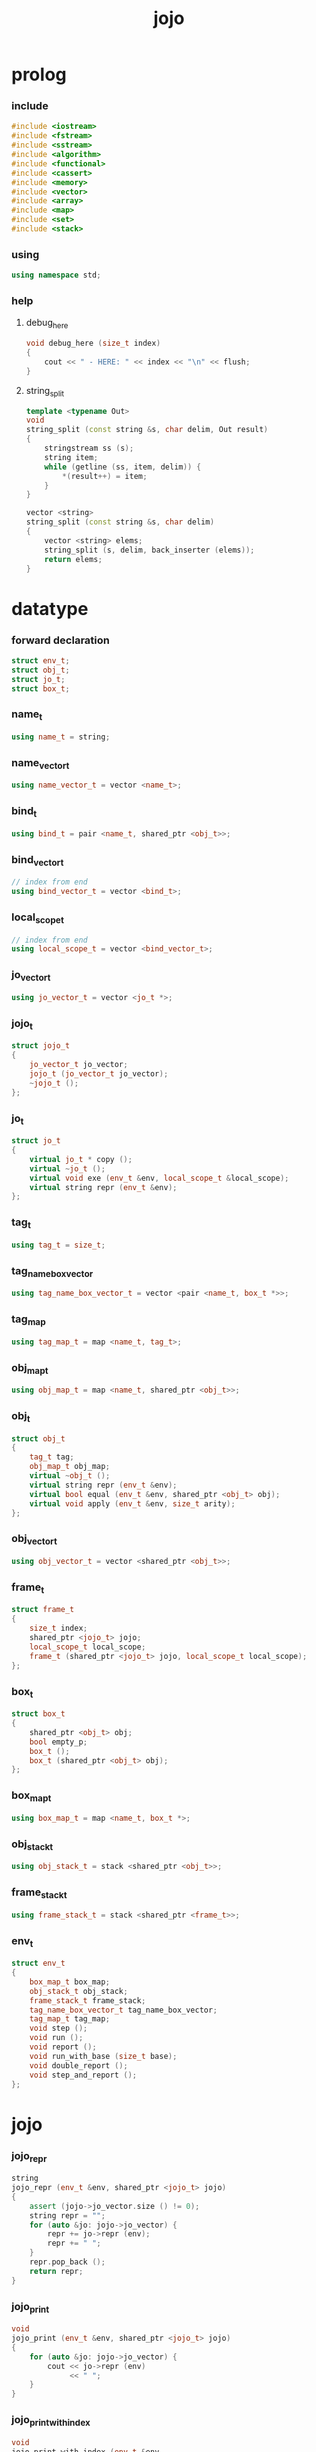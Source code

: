 #+html_head: <link rel="stylesheet" href="css/org-page.css"/>
#+property: tangle jojo.cpp
#+title: jojo

* prolog

*** include

    #+begin_src cpp
    #include <iostream>
    #include <fstream>
    #include <sstream>
    #include <algorithm>
    #include <functional>
    #include <cassert>
    #include <memory>
    #include <vector>
    #include <array>
    #include <map>
    #include <set>
    #include <stack>
    #+end_src

*** using

    #+begin_src cpp
    using namespace std;
    #+end_src

*** help

***** debug_here

      #+begin_src cpp
      void debug_here (size_t index)
      {
          cout << " - HERE: " << index << "\n" << flush;
      }
      #+end_src

***** string_split

      #+begin_src cpp
      template <typename Out>
      void
      string_split (const string &s, char delim, Out result)
      {
          stringstream ss (s);
          string item;
          while (getline (ss, item, delim)) {
              *(result++) = item;
          }
      }

      vector <string>
      string_split (const string &s, char delim)
      {
          vector <string> elems;
          string_split (s, delim, back_inserter (elems));
          return elems;
      }
      #+end_src

* datatype

*** forward declaration

    #+begin_src cpp
    struct env_t;
    struct obj_t;
    struct jo_t;
    struct box_t;
    #+end_src

*** name_t

    #+begin_src cpp
    using name_t = string;
    #+end_src

*** name_vector_t

    #+begin_src cpp
    using name_vector_t = vector <name_t>;
    #+end_src

*** bind_t

    #+begin_src cpp
    using bind_t = pair <name_t, shared_ptr <obj_t>>;
    #+end_src

*** bind_vector_t

    #+begin_src cpp
    // index from end
    using bind_vector_t = vector <bind_t>;
    #+end_src

*** local_scope_t

    #+begin_src cpp
    // index from end
    using local_scope_t = vector <bind_vector_t>;
    #+end_src

*** jo_vector_t

    #+begin_src cpp
    using jo_vector_t = vector <jo_t *>;
    #+end_src

*** jojo_t

    #+begin_src cpp
    struct jojo_t
    {
        jo_vector_t jo_vector;
        jojo_t (jo_vector_t jo_vector);
        ~jojo_t ();
    };
    #+end_src

*** jo_t

    #+begin_src cpp
    struct jo_t
    {
        virtual jo_t * copy ();
        virtual ~jo_t ();
        virtual void exe (env_t &env, local_scope_t &local_scope);
        virtual string repr (env_t &env);
    };
    #+end_src

*** tag_t

    #+begin_src cpp
    using tag_t = size_t;
    #+end_src

*** tag_name_box_vector

    #+begin_src cpp
    using tag_name_box_vector_t = vector <pair <name_t, box_t *>>;
    #+end_src

*** tag_map

    #+begin_src cpp
    using tag_map_t = map <name_t, tag_t>;
    #+end_src

*** obj_map_t

    #+begin_src cpp
    using obj_map_t = map <name_t, shared_ptr <obj_t>>;
    #+end_src

*** obj_t

    #+begin_src cpp
    struct obj_t
    {
        tag_t tag;
        obj_map_t obj_map;
        virtual ~obj_t ();
        virtual string repr (env_t &env);
        virtual bool equal (env_t &env, shared_ptr <obj_t> obj);
        virtual void apply (env_t &env, size_t arity);
    };
    #+end_src

*** obj_vector_t

    #+begin_src cpp
    using obj_vector_t = vector <shared_ptr <obj_t>>;
    #+end_src

*** frame_t

    #+begin_src cpp
    struct frame_t
    {
        size_t index;
        shared_ptr <jojo_t> jojo;
        local_scope_t local_scope;
        frame_t (shared_ptr <jojo_t> jojo, local_scope_t local_scope);
    };
    #+end_src

*** box_t

    #+begin_src cpp
    struct box_t
    {
        shared_ptr <obj_t> obj;
        bool empty_p;
        box_t ();
        box_t (shared_ptr <obj_t> obj);
    };
    #+end_src

*** box_map_t

    #+begin_src cpp
    using box_map_t = map <name_t, box_t *>;
    #+end_src

*** obj_stack_t

    #+begin_src cpp
    using obj_stack_t = stack <shared_ptr <obj_t>>;
    #+end_src

*** frame_stack_t

    #+begin_src cpp
    using frame_stack_t = stack <shared_ptr <frame_t>>;
    #+end_src

*** env_t

    #+begin_src cpp
    struct env_t
    {
        box_map_t box_map;
        obj_stack_t obj_stack;
        frame_stack_t frame_stack;
        tag_name_box_vector_t tag_name_box_vector;
        tag_map_t tag_map;
        void step ();
        void run ();
        void report ();
        void run_with_base (size_t base);
        void double_report ();
        void step_and_report ();
    };
    #+end_src

* jojo

*** jojo_repr

    #+begin_src cpp
    string
    jojo_repr (env_t &env, shared_ptr <jojo_t> jojo)
    {
        assert (jojo->jo_vector.size () != 0);
        string repr = "";
        for (auto &jo: jojo->jo_vector) {
            repr += jo->repr (env);
            repr += " ";
        }
        repr.pop_back ();
        return repr;
    }
    #+end_src

*** jojo_print

    #+begin_src cpp
    void
    jojo_print (env_t &env, shared_ptr <jojo_t> jojo)
    {
        for (auto &jo: jojo->jo_vector) {
            cout << jo->repr (env)
                 << " ";
        }
    }
    #+end_src

*** jojo_print_with_index

    #+begin_src cpp
    void
    jojo_print_with_index (env_t &env,
                           shared_ptr <jojo_t> jojo,
                           size_t index)
    {
        for (auto it = jojo->jo_vector.begin ();
             it != jojo->jo_vector.end ();
             it++) {
            size_t it_index = it - jojo->jo_vector.begin ();
            jo_t *jo = *it;
            if (index == it_index) {
                cout << "->> " << jo->repr (env) << " ";
            }
            else {
                cout << jo->repr (env) << " ";
            }
        }
    }
    #+end_src

* name_vector

*** name_vector_repr

    #+begin_src cpp
    string
    name_vector_repr (name_vector_t &name_vector)
    {
        if (name_vector.size () == 0) {
            string repr = "[";
            repr += "]";
            return repr;
        }
        else {
            string repr = "[";
            for (auto name: name_vector) {
                repr += name;
                repr += " ";
            }
            if (! repr.empty ()) repr.pop_back ();
            repr += "]";
            return repr;
        }
    }
    #+end_src

* obj

*** about tag

***** tagging

      #+begin_src cpp
      box_t *
      boxing (env_t &env, name_t name);

      tag_t
      tagging (env_t &env, name_t name)
      {
          auto it = env.tag_map.find (name);
          if (it != env.tag_map.end ()) {
              tag_t tag = it->second;
              return tag;
          }
          else {
              auto tag = env.tag_name_box_vector.size ();
              env.tag_map [name] = tag;
              box_t *box = boxing (env, name);
              env.tag_name_box_vector.push_back (make_pair (name, box));
              return tag;
          }
      }
      #+end_src

***** name_of_tag

      #+begin_src cpp
      name_t
      name_of_tag (env_t &env, tag_t tag)
      {
          if (tag >= env.tag_name_box_vector.size ()) {
              return "#<unknown-tag-" + to_string (tag) + ">";
          }
          else {
              return env.tag_name_box_vector [tag] .first;
          }
      }
      #+end_src

***** box_of_tag

      #+begin_src cpp
      box_t *
      box_of_tag (env_t &env, tag_t tag)
      {
          if (tag >= env.tag_name_box_vector.size ()) {
              cout << "- fatal error : box_of_tag" << "\n"
                   << "  unknown tag : " << tag << "\n";
              exit (1);
          }
          else {
              return env.tag_name_box_vector [tag] .second;
          }
      }
      #+end_src

*** local

***** bind_vector_repr

      #+begin_src cpp
      string
      bind_vector_repr (env_t &env, bind_vector_t bind_vector)
      {
          string repr = "";
          for (auto it = bind_vector.rbegin ();
               it != bind_vector.rend ();
               it++) {
              repr += "(";
              repr += to_string (distance (bind_vector.rbegin (), it));
              repr += " ";
              repr += it->first;
              repr += " = ";
              auto obj = it->second;
              if (obj == nullptr)
                  repr += "_";
              else
                  repr += obj->repr (env);
              repr += ") ";
          }
          return repr;
      }
      #+end_src

***** local_scope_repr

      #+begin_src cpp
      string
      local_scope_repr (env_t &env, local_scope_t local_scope)
      {
          string repr = "";
          repr += "  - [";
          repr += to_string (local_scope.size ());
          repr += "] ";
          repr += "local_scope - ";
          repr += "\n";
          for (auto it = local_scope.rbegin ();
               it != local_scope.rend ();
               it++) {
              repr += "    ";
              repr += to_string (distance (local_scope.rbegin (), it));
              repr += " ";
              repr += bind_vector_repr (env, *it);
              repr += "\n";
          }
          return repr;
      }
      #+end_src

*** obj

***** obj_t::~obj_t

      #+begin_src cpp
      obj_t::~obj_t ()
      {
          // all classes that will be derived from
          // should have a virtual or protected destructor,
          // otherwise deleting an instance via a pointer
          // to a base class results in undefined behavior.
      }
      #+end_src

***** obj_t::repr

      #+begin_src cpp
      string
      obj_t::repr (env_t &env)
      {
          return "#<" + name_of_tag (env, this->tag) + ">";
      }
      #+end_src

***** obj_t::equal

      #+begin_src cpp
      bool
      obj_t::equal (env_t &env, shared_ptr <obj_t> obj)
      {
          if (this->tag != obj->tag)
              return false;
          else {
              cout << "- fatal error : obj_t::equal" << "\n"
                   << "  equal is not implemented for  : "
                   << name_of_tag (env, obj->tag) << "\n";
              exit (1);
          }
      }
      #+end_src

***** obj_t::apply

      #+begin_src cpp
      void
      obj_t::apply (env_t &env, size_t arity)
      {
          cout << "- fatal error : applying non applicable object" << "\n";
          exit (1);
      }
      #+end_src

*** closure

***** number_of_obj_in_bind_vector

      #+begin_src cpp
      size_t
      number_of_obj_in_bind_vector (bind_vector_t &bind_vector)
      {
          size_t sum = 0;
          auto begin = bind_vector.begin ();
          auto end = bind_vector.end ();
          for (auto it = begin; it != end; it++)
              if (it->second)
                  sum++;
          return sum;
      }
      #+end_src

***** closure_o

      #+begin_src cpp
      struct closure_o: obj_t
      {
          name_vector_t name_vector;
          shared_ptr <jojo_t> jojo;
          bind_vector_t bind_vector;
          local_scope_t local_scope;
          closure_o (env_t &env,
                     name_vector_t name_vector,
                     shared_ptr <jojo_t> jojo,
                     bind_vector_t bind_vector,
                     local_scope_t local_scope);
          bool equal (env_t &env, shared_ptr <obj_t> obj);
          void apply (env_t &env, size_t arity);
          string repr (env_t &env);
      };
      #+end_src

***** closure_o::closure_o

      #+begin_src cpp
      closure_o::
      closure_o (env_t &env,
                 name_vector_t name_vector,
                 shared_ptr <jojo_t> jojo,
                 bind_vector_t bind_vector,
                 local_scope_t local_scope)
      {
          this->tag = tagging (env, "closure-t");
          this->name_vector = name_vector;
          this->jojo = jojo;
          this->bind_vector = bind_vector;
          this->local_scope = local_scope;
      }
      #+end_src

***** bind_vector_insert_obj

      #+begin_src cpp
      void
      bind_vector_insert_obj (bind_vector_t &bind_vector,
                              shared_ptr <obj_t> obj)
      {
          auto begin = bind_vector.rbegin ();
          auto end = bind_vector.rend ();
          for (auto it = begin; it != end; it++) {
              if (it->second == nullptr) {
                  it->second = obj;
                  return;
              }
          }
          cout << "- fatal error : bind_vector_insert_obj" << "\n"
               << "  the bind_vector is filled" << "\n";
          exit (1);
      }
      #+end_src

***** bind_vector_merge_obj_vector

      #+begin_src cpp
      bind_vector_t
      bind_vector_merge_obj_vector (bind_vector_t &old_bind_vector,
                                    obj_vector_t &obj_vector)
      {
          auto bind_vector = old_bind_vector;
          for (auto obj: obj_vector)
              bind_vector_insert_obj (bind_vector, obj);
          return bind_vector;
      }
      #+end_src

***** pick_up_obj_vector

      #+begin_src cpp
      obj_vector_t
      pick_up_obj_vector (env_t &env, size_t counter)
      {
          auto obj_vector = obj_vector_t ();
          while (counter > 0) {
              counter--;
              auto obj = env.obj_stack.top ();
              obj_vector.push_back (obj);
              env.obj_stack.pop ();
          }
          reverse (obj_vector.begin (),
                   obj_vector.end ());
          return obj_vector;
      }
      #+end_src

***** local_scope_extend

      #+begin_src cpp
      local_scope_t
      local_scope_extend (local_scope_t old_local_scope,
                          bind_vector_t bind_vector)
      {
          auto local_scope = old_local_scope;
          local_scope.push_back (bind_vector);
          return local_scope;
      }
      #+end_src

***** closure_o::apply

      #+begin_src cpp
      void
      closure_o::apply (env_t &env, size_t arity)
      {
          auto size = this->name_vector.size ();
          auto have = number_of_obj_in_bind_vector (this->bind_vector);
          auto lack = size - have;
          if (lack == arity) {
              auto obj_vector = pick_up_obj_vector
                  (env, arity);
              auto bind_vector = bind_vector_merge_obj_vector
                   (this->bind_vector, obj_vector);
              auto local_scope = local_scope_extend
                  (this->local_scope, bind_vector);
              auto frame = make_shared <frame_t>
                  (this->jojo, local_scope);
              env.frame_stack.push (frame);
          }
          else if (arity < lack) {
              auto obj_vector = pick_up_obj_vector
                  (env, arity);
              auto bind_vector = bind_vector_merge_obj_vector
                  (this->bind_vector, obj_vector);
              auto closure = make_shared <closure_o>
                  (env,
                   this->name_vector,
                   this->jojo,
                   bind_vector,
                   this->local_scope);
              env.obj_stack.push (closure);
          }
          else {
              cout << "- fatal error : closure_o::apply" << "\n"
                   << "  over-arity apply" << "\n"
                   << "  arity > lack" << "\n"
                   << "  arity : " << arity << "\n"
                   << "  lack : " << lack << "\n";
              exit (1);
          }
      }
      #+end_src

***** bind_equal

      #+begin_src cpp
      bool
      bind_equal (env_t &env,
                  bind_t &lhs,
                  bind_t &rhs)
      {
          if (lhs.first != rhs.first) return false;
          return lhs.second->equal (env, rhs.second);
      }
      #+end_src

***** bind_vector_equal

      #+begin_src cpp
      bool
      bind_vector_equal (env_t &env,
                         bind_vector_t &lhs,
                         bind_vector_t &rhs)
      {
          if (lhs.size () != rhs.size ()) return false;
          auto size = lhs.size ();
          auto index = 0;
          while (index < size) {
              if (! bind_equal (env, lhs [index], rhs [index]))
                  return false;
              index++;
          }
          return true;
      }
      #+end_src

***** local_scope_equal

      #+begin_src cpp
      bool
      local_scope_equal (env_t &env,
                         local_scope_t &lhs,
                         local_scope_t &rhs)
      {
          if (lhs.size () != rhs.size ()) return false;
          auto size = lhs.size ();
          auto index = 0;
          while (index < size) {
              if (! bind_vector_equal (env, lhs [index], rhs [index]))
                  return false;
              index++;
          }
          return true;
      }
      #+end_src

***** closure_o::equal

      #+begin_src cpp
      bool
      closure_o::equal (env_t &env, shared_ptr <obj_t> obj)
      {
          // raw pointers must be equal first
          if (this != obj.get ()) return false;
          auto that = static_pointer_cast <closure_o> (obj);
          // then scopes
          if (local_scope_equal
              (env,
               this->local_scope,
               that->local_scope)) return false;
          // then bindings
          if (bind_vector_equal
              (env,
               this->bind_vector,
               that->bind_vector)) return false;
          else return true;
      }
      #+end_src

***** closure_o::repr

      #+begin_src cpp
      string
      closure_o::repr (env_t &env)
      {
          string repr = "- closure ";
          repr += name_vector_repr (this->name_vector);
          repr += "\n";
          repr += "  ";
          repr += jojo_repr (env, this->jojo);
          repr += "\n";
          auto local_scope = this->local_scope;
          local_scope.push_back (this->bind_vector);
          repr += local_scope_repr (env, local_scope);
          return repr;
      }
      #+end_src

*** string

***** str_o

      #+begin_src cpp
      struct str_o: obj_t
      {
          string str;
          str_o (env_t &env, string str);
          bool equal (env_t &env, shared_ptr <obj_t> obj);
          string repr (env_t &env);
      };
      #+end_src

***** str_o::str_o

      #+begin_src cpp
      str_o::str_o (env_t &env, string str)
      {
          this->tag = tagging (env, "str-t");
          this->str = str;
      }
      #+end_src

***** str_o::repr

      #+begin_src cpp
      string
      str_o::repr (env_t &env)
      {
          return "\"" + this->str + "\"";
      }
      #+end_src

***** str_o::equal

      #+begin_src cpp
      bool
      str_o::equal (env_t &env, shared_ptr <obj_t> obj)
      {
          if (this->tag != obj->tag) return false;
          auto that = static_pointer_cast <str_o> (obj);
          return (this->str == that->str);
      }
      #+end_src

*** data

***** data_o

      #+begin_src cpp
      struct data_o: obj_t
      {
          data_o (env_t &env,
                  tag_t tag,
                  obj_map_t obj_map);
          bool equal (env_t &env, shared_ptr <obj_t> obj);
          string repr (env_t &env);
      };
      #+end_src

***** data_o::data_o

      #+begin_src cpp
      data_o::
      data_o (env_t &env,
              tag_t tag,
              obj_map_t obj_map)
      {
          this->tag = tag;
          this->obj_map = obj_map;
      }
      #+end_src

***** obj_map_equal

      #+begin_src cpp
      bool
      obj_map_equal (env_t &env, obj_map_t &lhs, obj_map_t &rhs)
      {
          if (lhs.size () != rhs.size ()) return false;
          for (auto &kv: lhs) {
              auto name = kv.first;
              auto it = rhs.find (name);
              if (it == rhs.end ()) return false;
              if (! kv.second->equal (env, it->second)) return false;
          }
          return true;
      }
      #+end_src

***** data_o::equal

      #+begin_src cpp
      bool
      data_o::equal (env_t &env, shared_ptr <obj_t> obj)
      {
          if (this->tag != obj->tag) return false;
          auto that = static_pointer_cast <data_o> (obj);
          return obj_map_equal (env, this->obj_map, that->obj_map);

      }
      #+end_src

***** obj_map_repr

      #+begin_src cpp
      string
      obj_map_repr (env_t &env, obj_map_t &obj_map)
      {
          string repr = "";
          for (auto &kv: obj_map) {
              auto name = kv.first;
              repr += name;
              repr += " = ";
              auto obj = kv.second;
              repr += obj->repr (env);
              repr += " ";
          }
          if (! repr.empty ()) repr.pop_back ();
          return repr;
      }
      #+end_src

***** data_o::repr

      #+begin_src cpp
      string
      data_o::repr (env_t &env)
      {
          if (this->obj_map.size () == 0) {
              string repr = "";
              repr += name_of_tag (env, this->tag);
              repr.pop_back ();
              repr.pop_back ();
              repr += "-c";
              return repr;
          }
          else {
              string repr = "(";
              repr += name_of_tag (env, this->tag);
              repr.pop_back ();
              repr.pop_back ();
              repr += "-c ";
              repr += obj_map_repr (env, this->obj_map);
              repr += ")";
              return repr;
          }
      }
      #+end_src

*** data_cons

***** data_cons_o

      #+begin_src cpp
      struct data_cons_o: obj_t
      {
          tag_t type_tag;
          name_vector_t name_vector;
          data_cons_o (env_t &env,
                       tag_t type_tag,
                       name_vector_t name_vector,
                       obj_map_t obj_map);
          void apply (env_t &env, size_t arity);
          bool equal (env_t &env, shared_ptr <obj_t> obj);
          string repr (env_t &env);
      };
      #+end_src

***** data_cons_o::data_cons_o

      #+begin_src cpp
      data_cons_o::
      data_cons_o (env_t &env,
                   tag_t type_tag,
                   name_vector_t name_vector,
                   obj_map_t obj_map)
      {
          this->tag = tagging (env, "data-cons-t");
          this->type_tag = type_tag;
          this->name_vector = name_vector;
          this->obj_map = obj_map;
      }
      #+end_src

***** name_vector_obj_map_lack

      #+begin_src cpp
      name_vector_t
      name_vector_obj_map_lack (name_vector_t &old_name_vector,
                                obj_map_t &obj_map)
      {
          auto name_vector = name_vector_t ();
          for (auto name: old_name_vector) {
              auto it = obj_map.find (name);
              // not found == lack
              if (it == obj_map.end ())
                  name_vector.push_back (name);
          }
          return name_vector;
      }
      #+end_src

***** name_vector_obj_map_arity_lack

      #+begin_src cpp
      name_vector_t
      name_vector_obj_map_arity_lack (name_vector_t &old_name_vector,
                                      obj_map_t &obj_map,
                                      size_t arity)
      {
          auto name_vector = name_vector_obj_map_lack
              (old_name_vector, obj_map);
          auto lack = name_vector.size ();
          auto counter = lack - arity;
          while (counter > 0) {
              counter--;
              name_vector.pop_back ();
          }
          return name_vector;
      }
      #+end_src

***** pick_up_obj_map_and_merge

      #+begin_src cpp
      obj_map_t
      pick_up_obj_map_and_merge (env_t &env,
                                 name_vector_t &lack_name_vector,
                                 obj_map_t &old_obj_map)
      {
          auto obj_map = old_obj_map;
          auto begin = lack_name_vector.rbegin ();
          auto end = lack_name_vector.rend ();
          for (auto it = begin; it != end; it++) {
              name_t name = *it;
              auto obj = env.obj_stack.top ();
              env.obj_stack.pop ();
              obj_map [name] = obj;
          }
          return obj_map;
      }
      #+end_src

***** data_cons_o::apply

      #+begin_src cpp
      void
      data_cons_o::apply (env_t &env, size_t arity)
      {
          auto size = this->name_vector.size ();
          auto have = this->obj_map.size ();
          auto lack = size - have;
          if (lack == arity) {
              auto lack_name_vector = name_vector_obj_map_lack
                  (this->name_vector, this->obj_map);
              auto obj_map = pick_up_obj_map_and_merge
                  (env, lack_name_vector, this->obj_map);
              auto data = make_shared <data_o>
                  (env, this->type_tag, obj_map);
              env.obj_stack.push (data);
          }
          else if (arity < lack) {
              auto lack_name_vector = name_vector_obj_map_arity_lack
                  (this->name_vector, this->obj_map, arity);
              auto obj_map = pick_up_obj_map_and_merge
                  (env, lack_name_vector, this->obj_map);
              auto data_cons = make_shared <data_cons_o>
                  (env, this->type_tag, this->name_vector, obj_map);
              env.obj_stack.push (data_cons);
          }
          else {
              cout << "- fatal error : data_cons_o::apply" << "\n"
                   << "  over-arity apply" << "\n"
                   << "  arity > lack" << "\n"
                   << "  arity : " << arity << "\n"
                   << "  lack : " << lack << "\n";
              exit (1);
          }
      }
      #+end_src

***** data_cons_o::equal

      #+begin_src cpp
      bool
      data_cons_o::equal (env_t &env, shared_ptr <obj_t> obj)
      {
          if (this->tag != obj->tag) return false;
          auto that = static_pointer_cast <data_cons_o> (obj);
          if (this->type_tag != that->type_tag) return false;
          return obj_map_equal (env, this->obj_map, that->obj_map);
      }
      #+end_src

***** name_vector_and_obj_map_repr

      #+begin_src cpp
      string
      name_vector_and_obj_map_repr (env_t &env,
                                    name_vector_t &name_vector,
                                    obj_map_t &obj_map)
      {
          string repr = "";
          for (auto &name: name_vector) {
              auto it = obj_map.find (name);
              if (it == obj_map.end ()) {
                  repr += name;
                  repr += " = _ ";
              }
          }
          for (auto &kv: obj_map) {
              auto name = kv.first;
              repr += name;
              repr += " = ";
              auto obj = kv.second;
              repr += obj->repr (env);
              repr += " ";
          }
          if (! repr.empty ()) repr.pop_back ();
          return repr;
      }
      #+end_src

***** data_cons_o::repr

      #+begin_src cpp
      string
      data_cons_o::repr (env_t &env)
      {
          if (this->name_vector.size () == 0) {
              string repr = "";
              repr += name_of_tag (env, this->type_tag);
              repr.pop_back ();
              repr.pop_back ();
              repr += "-c";
              return repr;
          }
          else {
              string repr = "(";
              repr += name_of_tag (env, this->type_tag);
              repr.pop_back ();
              repr.pop_back ();
              repr += "-c ";
              repr += name_vector_and_obj_map_repr
                  (env, this->name_vector, this->obj_map);
              repr += ")";
              return repr;
          }
      }
      #+end_src

*** prim

***** prim_fn

      #+begin_src cpp
      using prim_fn = function
          <void (env_t &, obj_map_t &)>;
      #+end_src

***** prim_o

      #+begin_src cpp
      struct prim_o: obj_t
      {
          name_vector_t name_vector;
          prim_fn fn;
          prim_o (env_t &env,
                  name_vector_t name_vector,
                  prim_fn fn,
                  obj_map_t obj_map);
          bool equal (env_t &env, shared_ptr <obj_t> obj);
          void apply (env_t &env, size_t arity);
          string repr (env_t &env);
      };
      #+end_src

***** prim_o::prim_o

      #+begin_src cpp
      prim_o::prim_o (env_t &env,
                      name_vector_t name_vector,
                      prim_fn fn,
                      obj_map_t obj_map)
      {
          this->tag = tagging (env, "prim-t");
          this->name_vector = name_vector;
          this->fn = fn;
          this->obj_map = obj_map;
      }
      #+end_src

***** prim_o::repr

      #+begin_src cpp
      string
      prim_o::repr (env_t &env)
      {
          if (this->name_vector.size () == 0) {
              string repr = "(prim)";
              return repr;
          }
          else {
              string repr = "(prim ";
              repr += name_vector_and_obj_map_repr
                  (env, this->name_vector, this->obj_map);
              repr += ")";
              return repr;
          }
      }
      #+end_src

***** prim_o::equal

      #+begin_src cpp
      bool prim_o::equal (env_t &env, shared_ptr <obj_t> obj)
      {
          if (this->tag != obj->tag) return false;
          auto that = static_pointer_cast <prim_o> (obj);
          if (this != obj.get ()) return false;
          return obj_map_equal (env, this->obj_map, that->obj_map);
      }
      #+end_src

***** prim_o::apply

      #+begin_src cpp
      void prim_o::apply (env_t &env, size_t arity)
      {
          auto size = this->name_vector.size ();
          auto have = this->obj_map.size ();
          auto lack = size - have;
          if (lack == arity) {
              auto lack_name_vector = name_vector_obj_map_lack
                  (this->name_vector, this->obj_map);
              auto obj_map = pick_up_obj_map_and_merge
                  (env, lack_name_vector, this->obj_map);
              this->fn (env, obj_map);
          }
          else if (arity < lack) {
              auto lack_name_vector = name_vector_obj_map_arity_lack
                  (this->name_vector, this->obj_map, arity);
              auto obj_map = pick_up_obj_map_and_merge
                  (env, lack_name_vector, this->obj_map);
              auto prim = make_shared <prim_o>
                  (env, this->name_vector, this->fn, obj_map);
              env.obj_stack.push (prim);
          }
          else {
              cout << "- fatal error : prim_o::apply" << "\n"
                   << "  over-arity apply" << "\n"
                   << "  arity > lack" << "\n"
                   << "  arity : " << arity << "\n"
                   << "  lack : " << lack << "\n";
              exit (1);
          }
      }
      #+end_src

*** tag

***** tag_o

      #+begin_src cpp
      struct tag_o: obj_t
      {
          tag_t tag;
          tag_o (env_t &env, tag_t tag);
          bool equal (env_t &env, shared_ptr <obj_t> obj);
          string repr (env_t &env);
      };
      #+end_src

***** tag_o::tag_o

      #+begin_src cpp
      tag_o::tag_o (env_t &env, tag_t tag)
      {
          this->tag = tag;
      }
      #+end_src

***** tag_o::repr

      #+begin_src cpp
      string
      tag_o::repr (env_t &env)
      {
          return name_of_tag (env, this->tag);
      }
      #+end_src

***** tag_o::equal

      #+begin_src cpp
      bool
      tag_o::equal (env_t &env, shared_ptr <obj_t> obj)
      {
          if (this->tag != obj->tag) return false;
          auto that = static_pointer_cast <tag_o> (obj);
          return (this->tag == that->tag);
      }
      #+end_src

*** type

***** type_o

      #+begin_src cpp
      struct type_o: obj_t
      {
          tag_t type_tag;
          type_o (env_t &env,
                  tag_t type_tag,
                  obj_map_t obj_map);
          bool equal (env_t &env, shared_ptr <obj_t> obj);
          string repr (env_t &env);
      };
      #+end_src

***** type_o::type_o

      #+begin_src cpp
      type_o::type_o (env_t &env,
                      tag_t type_tag,
                      obj_map_t obj_map)
      {
          this->tag = tagging (env, "type-t");
          this->type_tag = type_tag;
          this->obj_map = obj_map;
      }
      #+end_src

***** type_o::repr

      #+begin_src cpp
      string
      type_o::repr (env_t &env)
      {
          return name_of_tag (env, this->type_tag);
      }
      #+end_src

***** type_o::equal

      #+begin_src cpp
      bool
      type_o::equal (env_t &env, shared_ptr <obj_t> obj)
      {
          if (this->tag != obj->tag) return false;
          auto that = static_pointer_cast <type_o> (obj);
          if (this->type_tag != that->type_tag) return false;
          return true;
      }
      #+end_src

* env

*** frame

***** frame_t::frame_t

      #+begin_src cpp
      frame_t::frame_t (shared_ptr <jojo_t> jojo,
                        local_scope_t local_scope)
      {
          this->index = 0;
          this->jojo = jojo;
          this->local_scope = local_scope;
      }
      #+end_src

***** frame_report

      #+begin_src cpp
      void
      frame_report (env_t &env, shared_ptr <frame_t> frame)
      {
          cout << "  - [" << frame->index+1
               << "/" << frame->jojo->jo_vector.size ()
               << "] ";
          jojo_print_with_index (env, frame->jojo, frame->index);
          cout << "\n";
          cout << local_scope_repr (env, frame->local_scope);
      }
      #+end_src

*** box

***** box_t::box_t

      #+begin_src cpp
      box_t::box_t ()
      {
          this->empty_p = true;
      }

      box_t::box_t (shared_ptr <obj_t> obj)
      {
          this->empty_p = false;
          this->obj = obj;
      }
      #+end_src

***** boxing

      #+begin_src cpp
      box_t *
      boxing (env_t &env, name_t name)
      {
          auto it = env.box_map.find (name);
          if (it != env.box_map.end ()) {
              auto box = it->second;
              return box;
          }
          else {
              auto box = new box_t ();
              env.box_map [name] = box;
              return box;
          }
      }
      #+end_src

*** box_map

***** box_map_report

      #+begin_src cpp
      void
      box_map_report (env_t &env)
      {
          cout << "- [" << env.box_map.size () << "] "
               << "box_map - " << "\n";
          for (auto &kv: env.box_map) {
              cout << "  " << kv.first << " = ";
              auto box = kv.second;
              cout << box->obj->repr (env);
              cout << "\n";
          }
      }
      #+end_src

***** name_of_box

      #+begin_src cpp
      name_t
      name_of_box (env_t &env, box_t *box)
      {
          for (auto &kv: env.box_map) {
              auto name = kv.first;
              if (kv.second == box) {
                  return name;
              }
          }
          return "#non-name";
      }
      #+end_src

*** obj_stack

***** frame_stack_report

      #+begin_src cpp
      void
      frame_stack_report (env_t &env)
      {
          cout << "- [" << env.frame_stack.size () << "] "
               << "frame_stack - " << "\n";
          frame_stack_t frame_stack = env.frame_stack;
          while (! frame_stack.empty ()) {
             auto frame = frame_stack.top ();
             frame_report (env, frame);
             frame_stack.pop ();
          }
      }
      #+end_src

*** frame_stack

***** obj_stack_report

      #+begin_src cpp
      void
      obj_stack_report (env_t &env)
      {
          cout << "- [" << env.obj_stack.size () << "] "
               << "obj_stack - " << "\n";
          auto obj_stack = env.obj_stack;
          while (! obj_stack.empty ()) {
              auto obj = obj_stack.top ();
              cout << "  ";
              cout << obj->repr (env);
              cout << "\n";
              obj_stack.pop ();
          }
      }
      #+end_src

*** env_t::step

    #+begin_src cpp
    void
    env_t::step ()
    {
        auto frame = this->frame_stack.top ();
        size_t size = frame->jojo->jo_vector.size ();
        // it is assumed that jojo in frame are not empty
        assert (size != 0);
        size_t index = frame->index;
        frame->index++;
        // handle proper tail call
        if (index+1 == size) this->frame_stack.pop ();
        // since the last frame might be drop,
        //   we pass last local_scope as an extra argument.
        frame->jojo->jo_vector[index]->exe (*this, frame->local_scope);
    }
    #+end_src

*** env_t::run

    #+begin_src cpp
    void
    env_t::run ()
    {
        while (!this->frame_stack.empty ()) {
            this->step ();
        }
    }
    #+end_src

*** env_t::report

    #+begin_src cpp
    void
    env_t::report ()
    {
        box_map_report (*this);
        frame_stack_report (*this);
        obj_stack_report (*this);
        cout << "\n";
    }
    #+end_src

*** env_t::run_with_base

    #+begin_src cpp
    void
    env_t::run_with_base (size_t base)
    {
        while (this->frame_stack.size () > base) {
            this->step ();
        }
    }
    #+end_src

*** env_t::double_report

    #+begin_src cpp
    void
    env_t::double_report ()
    {
        this->report ();
        this->run ();
        this->report ();
    }
    #+end_src

*** env_t::step_and_report

    #+begin_src cpp
    void
    env_t::step_and_report ()
    {
        this->step ();
        this->report ();
    }
    #+end_src

* jo

*** jojo

***** jojo_t::jojo_t

      #+begin_src cpp
      jojo_t::
      jojo_t (jo_vector_t jo_vector)
      {
          this->jo_vector = jo_vector;
      }
      #+end_src

***** jojo_t::~jojo_t

      #+begin_src cpp
      jojo_t::
      ~jojo_t ()
      {
          for (jo_t *jo_ptr: this->jo_vector)
              delete jo_ptr;
      }
      #+end_src

*** jo

***** jo_t::copy


      #+begin_src cpp
      jo_t *
      jo_t::copy ()
      {
          cout << "- fatal error : jo_t::copy unknown jo" << "\n";
          exit (1);
      }
      #+end_src

***** jo_t::~jo_t

      #+begin_src cpp
      jo_t::~jo_t ()
      {
          // all classes that will be derived from
          // should have a virtual or protected destructor,
          // otherwise deleting an instance via a pointer
          // to a base class results in undefined behavior.
      }
      #+end_src

***** jo_t::exe

      #+begin_src cpp
      void
      jo_t::exe (env_t &env, local_scope_t &local_scope)
      {
          cout << "- fatal error : unknown jo" << "\n";
          exit (1);
      }
      #+end_src

***** jo_t::repr

      #+begin_src cpp
      string
      jo_t::repr (env_t &env)
      {
          return "#<unknown-jo>";
      }
      #+end_src

*** ref_jo

***** ref_jo_t

      #+begin_src cpp
      struct ref_jo_t: jo_t
      {
          box_t *box;
          ref_jo_t (box_t *box);
          jo_t * copy ();
          void exe (env_t &env, local_scope_t &local_scope);
          string repr (env_t &env);
      };
      #+end_src

***** ref_jo_t::ref_jo_t

      #+begin_src cpp
      ref_jo_t::ref_jo_t (box_t *box)
      {
          this->box = box;
      }
      #+end_src

***** ref_jo_t::copy

      #+begin_src cpp
      jo_t *
      ref_jo_t::copy ()
      {
          return new ref_jo_t (this->box);
      }
      #+end_src

***** ref_jo_t::exe

      #+begin_src cpp
      void
      ref_jo_t::exe (env_t &env, local_scope_t &local_scope)
      {
          if (this->box->empty_p) {
              cout << "- fatal error : ref_jo_t::exe fail" << "\n";
              cout << "  undefined name : "
                   << name_of_box (env, box) << "\n";
              exit (1);
          }
          else {
              env.obj_stack.push (this->box->obj);
          }
      }
      #+end_src

***** ref_jo_t::repr

      #+begin_src cpp
      string
      ref_jo_t::repr (env_t &env)
      {
          return name_of_box (env, this->box);
      }
      #+end_src

*** local_ref_jo

***** local_ref_jo_t

      #+begin_src cpp
      struct local_ref_jo_t: jo_t
      {
          size_t level;
          size_t index;
          local_ref_jo_t (size_t level, size_t index);
          jo_t * copy ();
          void exe (env_t &env, local_scope_t &local_scope);
          string repr (env_t &env);
      };
      #+end_src

***** local_ref_jo_t::local_ref_jo_t

      #+begin_src cpp
      local_ref_jo_t::
      local_ref_jo_t (size_t level, size_t index)
      {
          this->level = level;
          this->index = index;
      }
      #+end_src

***** local_ref_jo_t::copy

      #+begin_src cpp
      jo_t *
      local_ref_jo_t::copy ()
      {
          return new local_ref_jo_t (this->level, this->index);
      }
      #+end_src

***** vector_rev_ref

      #+begin_src cpp
      template <class T>
      T
      vector_rev_ref (vector <T> vect, size_t rev_index)
      {
          size_t size = vect.size ();
          size_t index = size - rev_index - 1;
          return vect [index];
      }
      #+end_src

***** local_ref_jo_t::exe

      #+begin_src cpp
      void
      local_ref_jo_t::exe (env_t &env, local_scope_t &local_scope)
      {
          // this is the only place where
          //   the local_scope in the arg of exe is uesd.
          auto bind_vector =
              vector_rev_ref (local_scope, this->level);
          auto bind =
              vector_rev_ref (bind_vector, this->index);
          auto obj = bind.second;
          env.obj_stack.push (obj);
      }
      #+end_src

***** local_ref_jo_t::repr

      #+begin_src cpp
      string
      local_ref_jo_t::repr (env_t &env)
      {
          return "local." +
              to_string (this->level) + "." +
              to_string (this->index);
      }
      #+end_src

*** lambda_jo

***** lambda_jo_t

      #+begin_src cpp
      struct lambda_jo_t: jo_t
      {
          name_vector_t name_vector;
          shared_ptr <jojo_t> jojo;
          lambda_jo_t (name_vector_t name_vector,
                       shared_ptr <jojo_t> jojo);
          jo_t * copy ();
          void exe (env_t &env, local_scope_t &local_scope);
          string repr (env_t &env);
      };
      #+end_src

***** lambda_jo_t::lambda_jo_t

      #+begin_src cpp
      lambda_jo_t::
      lambda_jo_t (name_vector_t name_vector,
                   shared_ptr <jojo_t> jojo)
      {
          this->name_vector = name_vector;
          this->jojo = jojo;
      }
      #+end_src

***** lambda_jo_t::copy

      #+begin_src cpp
      jo_t *
      lambda_jo_t::copy ()
      {
          return new lambda_jo_t (this->name_vector, this->jojo);
      }
      #+end_src

***** bind_vector_from_name_vector

      #+begin_src cpp
      bind_vector_t
      bind_vector_from_name_vector (name_vector_t &name_vector)
      {
          auto bind_vector = bind_vector_t ();
          auto begin = name_vector.begin ();
          auto end = name_vector.end ();
          for (auto it = begin; it != end; it++)
              bind_vector.push_back (make_pair (*it, nullptr));
          return bind_vector;
      }
      #+end_src

***** lambda_jo_t::exe

      #+begin_src cpp
      void
      lambda_jo_t::exe (env_t &env, local_scope_t &local_scope)
      {
          auto closure = make_shared <closure_o>
              (env,
               this->name_vector,
               this->jojo,
               bind_vector_from_name_vector (this->name_vector),
               local_scope);
          env.obj_stack.push (closure);
      }
      #+end_src

***** lambda_jo_t::repr

      #+begin_src cpp
      string
      lambda_jo_t::repr (env_t &env)
      {
          return "(lambda " +
              name_vector_repr (this->name_vector) +
              " " +
              jojo_repr (env, this->jojo) +
              ")";
      }
      #+end_src

*** field_jo

***** field_jo_t

      #+begin_src cpp
      struct field_jo_t: jo_t
      {
          name_t name;
          jo_t * copy ();
          field_jo_t (name_t name);
          void exe (env_t &env, local_scope_t &local_scope);
          string repr (env_t &env);
      };
      #+end_src

***** field_jo_t::field_jo_t

      #+begin_src cpp
      field_jo_t::field_jo_t (name_t name)
      {
          this->name = name;
      }
      #+end_src

***** field_jo_t::copy

      #+begin_src cpp
      jo_t *
      field_jo_t::copy ()
      {
          return new field_jo_t (this->name);
      }
      #+end_src

***** closure_p

      #+begin_src cpp
      bool
      closure_p (env_t &env, shared_ptr <obj_t> a)
      {
          return a->tag == tagging (env, "closure-t");
      }
      #+end_src

***** field_jo_t::exe

      #+begin_src cpp
      void
      field_jo_t::exe (env_t &env, local_scope_t &local_scope)
      {
          auto obj = env.obj_stack.top ();
          env.obj_stack.pop ();
          auto it = obj->obj_map.find (this->name);
          if (it != obj->obj_map.end ()) {
              env.obj_stack.push (it->second);
              return;
          }
          else {
              auto box = box_of_tag (env, obj->tag);
              if (box->empty_p) {
                  cout << "- fatal error : field_jo_t::exe" << "\n"
                       << "  unknown field : " << this->name << "\n"
                       << "  empty box" << "\n";
                  exit (1);
              }
              auto it = box->obj->obj_map.find (this->name);
              if (it != box->obj->obj_map.end ()) {
                  if (closure_p (env, it->second)) {
                      env.obj_stack.push (obj);
                  }
                  env.obj_stack.push (it->second);
                  return;
              }
              else {
                  cout << "- fatal error : field_jo_t::exe" << "\n"
                       << "  unknown field : " << this->name << "\n"
                       << "  fail to find it in both object and type" << "\n";
                  exit (1);
              }
          }
      }
      #+end_src

***** field_jo_t::repr

      #+begin_src cpp
      string
      field_jo_t::repr (env_t &env)
      {
          return "." + this->name;
      }
      #+end_src

*** apply_jo

***** apply_jo_t

      #+begin_src cpp
      struct apply_jo_t: jo_t
      {
          size_t arity;
          apply_jo_t (size_t arity);
          jo_t * copy ();
          void exe (env_t &env, local_scope_t &local_scope);
          string repr (env_t &env);
      };
      #+end_src

***** apply_jo_t::apply_jo_t

      #+begin_src cpp
      apply_jo_t::
      apply_jo_t (size_t arity)
      {
          this->arity = arity;
      }
      #+end_src

***** apply_jo_t::copy

      #+begin_src cpp
      jo_t *
      apply_jo_t::copy ()
      {
          return new apply_jo_t (this->arity);
      }
      #+end_src

***** apply_jo_t::exe

      #+begin_src cpp
      void
      apply_jo_t::exe (env_t &env, local_scope_t &local_scope)
      {
          auto obj = env.obj_stack.top ();
          env.obj_stack.pop ();
          obj->apply (env, this->arity);
      }
      #+end_src

***** apply_jo_t::repr

      #+begin_src cpp
      string
      apply_jo_t::repr (env_t &env)
      {
          return "(apply " +
              to_string (this->arity) + ")";
      }
      #+end_src

*** case_jo

***** jojo_map_t

      #+begin_src cpp
      using jojo_map_t = map <tag_t, shared_ptr <jojo_t>>;
      #+end_src

***** case_jo_t

      #+begin_src cpp
      struct case_jo_t: jo_t
      {
          jojo_map_t jojo_map;
          case_jo_t (jojo_map_t jojo_map);
          jo_t * copy ();
          void exe (env_t &env, local_scope_t &local_scope);
          string repr (env_t &env);
      };
      #+end_src

***** case_jo_t::case_jo_t

      #+begin_src cpp
      case_jo_t::
      case_jo_t (jojo_map_t jojo_map)
      {
          this->jojo_map = jojo_map;
      }
      #+end_src

***** case_jo_t::copy

      #+begin_src cpp
      jo_t *
      case_jo_t::copy ()
      {
          return new case_jo_t (this->jojo_map);
      }
      #+end_src

***** case_jo_t::exe

      #+begin_src cpp
      void
      case_jo_t::exe (env_t &env, local_scope_t &local_scope)
      {
          auto obj = env.obj_stack.top ();
          env.obj_stack.pop ();
          auto it = this->jojo_map.find (obj->tag);
          if (it != this->jojo_map.end ()) {
              auto jojo = it->second;
              auto frame = make_shared <frame_t> (jojo, local_scope);
              env.frame_stack.push (frame);
          }
          else {
              auto it = this->jojo_map.find (tagging (env, "_"));
              if (it != this->jojo_map.end ()) {
                  auto jojo = it->second;
                  auto frame = make_shared <frame_t> (jojo, local_scope);
                  env.frame_stack.push (frame);
              }
              else {
                  cout << "- fatal error : case_jo_t::exe mismatch" << "\n";
                  cout << "  tag : " << name_of_tag (env, obj->tag) << "\n";
                  exit (1);
              }
          }
      }
      #+end_src

***** [todo] case_jo_t::repr

      #+begin_src cpp
      string
      case_jo_t::repr (env_t &env)
      {
          return "(case)";
      }
      #+end_src

*** nop_jo

***** nop_jo_t

      #+begin_src cpp
      struct nop_jo_t: jo_t
      {
          jo_t * copy ();
          void exe (env_t &env, local_scope_t &local_scope);
          string repr (env_t &env);
      };
      #+end_src

***** nop_jo_t::copy

      #+begin_src cpp
      jo_t *
      nop_jo_t::copy ()
      {
          return new nop_jo_t ();
      }
      #+end_src

***** nop_jo_t::exe

      #+begin_src cpp
      void
      nop_jo_t::exe (env_t &env, local_scope_t &local_scope)
      {
          // do nothing
      }
      #+end_src

***** nop_jo_t::repr

      #+begin_src cpp
      string
      nop_jo_t::repr (env_t &env)
      {
          return "nop";
      }
      #+end_src

*** lit_jo

***** lit_jo_t

      #+begin_src cpp
      struct lit_jo_t: jo_t
      {
          shared_ptr <obj_t> obj;
          lit_jo_t (shared_ptr <obj_t> obj);
          jo_t * copy ();
          void exe (env_t &env, local_scope_t &local_scope);
          string repr (env_t &env);
      };
      #+end_src

***** lit_jo_t::lit_jo_t

      #+begin_src cpp
      lit_jo_t::
      lit_jo_t (shared_ptr <obj_t> obj)
      {
          this->obj = obj;
      }
      #+end_src

***** lit_jo_t::copy

      #+begin_src cpp
      jo_t *
      lit_jo_t::copy ()
      {
          return new lit_jo_t (this->obj);
      }
      #+end_src

***** lit_jo_t::exe

      #+begin_src cpp
      void
      lit_jo_t::exe (env_t &env, local_scope_t &local_scope)
      {
          env.obj_stack.push (this->obj);
      }
      #+end_src

***** lit_jo_t::repr

      #+begin_src cpp
      string
      lit_jo_t::repr (env_t &env)
      {
          return this->obj->repr (env);
      }
      #+end_src

* define

*** define

    #+begin_src cpp
    void
    define (env_t &env,
            name_t name,
            shared_ptr <obj_t> obj)
    {
        auto it = env.box_map.find (name);
        if (it != env.box_map.end ()) {
            auto box = it->second;
            box->empty_p = false;
            box->obj = obj;
        }
        else {
            env.box_map [name] = new box_t (obj);
        }
    }
    #+end_src

*** type_p

    #+begin_src cpp
    bool
    type_p (env_t &env, shared_ptr <obj_t> a)
    {
        return a->tag == tagging (env, "type-t");
    }
    #+end_src

*** assign

    #+begin_src cpp
    void
    assign (env_t &env,
            name_t prefix,
            name_t name,
            shared_ptr <obj_t> obj)
    {
        if (prefix == "") {
            define (env, name, obj);
            return;
        }
        auto it = env.box_map.find (prefix + "-t");
        if (it != env.box_map.end ()) {
            auto box = it->second;
            assert (! box->empty_p);
            assert (type_p (env, box->obj));
            auto type = static_pointer_cast <type_o> (box->obj);
            type->obj_map [name] = obj;
        }
        else {
            cout << "- fatal error : assign fail" << "\n";
            cout << "  unknown prefix : " << prefix << "\n";
            exit (1);
        }
    }
    #+end_src

*** sig_t

    #+begin_src cpp
    using sig_t = name_vector_t;
    #+end_src

*** name_of_sig

    #+begin_src cpp
    name_t
    name_of_sig (sig_t &sig)
    {
        return sig [0];
    }
    #+end_src

*** name_vector_of_sig

    #+begin_src cpp
    name_vector_t
    name_vector_of_sig (sig_t &sig)
    {
        auto name_vector = name_vector_t ();
        auto begin = sig.begin () + 1;
        auto end = sig.end ();
        for (auto it = begin; it != end; it++) {
            name_vector.push_back (*it);
        }
        return name_vector;
    }
    #+end_src

*** define_prim

    #+begin_src cpp
    void
    define_prim (env_t &env, sig_t sig, prim_fn fn)
    {
        auto name = name_of_sig (sig);
        auto name_vector = name_vector_of_sig (sig);
        define (env, name, make_shared <prim_o>
                (env, name_vector, fn, obj_map_t ()));
    }
    #+end_src

* *test*

*** new_frame_from_jojo

    #+begin_src cpp
    shared_ptr <frame_t>
    new_frame_from_jojo (shared_ptr <jojo_t> jojo)
    {
        return make_shared <frame_t>
            (jojo, local_scope_t ());
    }
    #+end_src

*** new_frame_from_jo_vector

    #+begin_src cpp
    shared_ptr <frame_t>
    new_frame_from_jo_vector (jo_vector_t jo_vector)
    {
        auto jojo = make_shared <jojo_t> (jo_vector);
        return make_shared <frame_t>
            (jojo, local_scope_t ());
    }
    #+end_src

*** assert

***** assert_pop_eq

      #+begin_src cpp
      void
      assert_pop_eq (env_t &env, shared_ptr <obj_t> obj)
      {
          auto that = env.obj_stack.top ();
          assert (obj->equal (env, that));
          env.obj_stack.pop ();
      }
      #+end_src

***** assert_tos_eq

      #+begin_src cpp
      void
      assert_tos_eq (env_t &env, shared_ptr <obj_t> obj)
      {
          auto that = env.obj_stack.top ();
          assert (obj->equal (env, that));
      }
      #+end_src

***** assert_stack_size

      #+begin_src cpp
      void
      assert_stack_size (env_t &env, size_t size)
      {
          assert (env.obj_stack.size () == size);
      }
      #+end_src

*** [todo] import_test

    #+begin_src cpp
    void import_test (env_t &env)
    {

    }
    #+end_src

* *bool*

*** true_c

    #+begin_src cpp
    shared_ptr <obj_t>
    true_c (env_t &env)
    {
       return make_shared <data_o>
           (env,
            tagging (env, "true-t"),
            obj_map_t ());
    }
    #+end_src

*** false_c

    #+begin_src cpp
    shared_ptr <obj_t>
    false_c (env_t &env)
    {
       return make_shared <data_o>
           (env,
            tagging (env, "false-t"),
            obj_map_t ());
    }
    #+end_src

*** jj_true_c

    #+begin_src cpp
    shared_ptr <obj_t>
    jj_true_c (env_t &env)
    {
       return make_shared <data_o>
           (env,
            tagging (env, "true-t"),
            obj_map_t ());
    }
    #+end_src

*** jj_false_c

    #+begin_src cpp
    shared_ptr <obj_t>
    jj_false_c (env_t &env)
    {
       return make_shared <data_o>
           (env,
            tagging (env, "false-t"),
            obj_map_t ());
    }
    #+end_src

*** import_bool

    #+begin_src cpp
    void
    import_bool (env_t &env)
    {
        define (env, "true-c", jj_true_c (env));
        define (env, "false-c", jj_false_c (env));
    }
    #+end_src

*** test_bool

    #+begin_src cpp
    void
    test_bool ()
    {
        auto env = env_t ();

        import_bool (env);

        jo_vector_t jo_vector = {
            new ref_jo_t (boxing (env, "true-c")),
            new ref_jo_t (boxing (env, "false-c")),
        };

        env.frame_stack.push (new_frame_from_jo_vector (jo_vector));

        // env.double_report ();

        {
            env.run ();
            assert_stack_size (env, 2);
            assert_pop_eq (env, jj_false_c (env));
            assert_pop_eq (env, jj_true_c (env));
            assert_stack_size (env, 0);
        }
    }
    #+end_src

* *list*

*** null_c

    #+begin_src cpp
    shared_ptr <obj_t>
    null_c (env_t &env)
    {
       return make_shared <data_o>
           (env,
            tagging (env, "null-t"),
            obj_map_t ());
    }
    #+end_src

*** cons_c

    #+begin_src cpp
    shared_ptr <obj_t>
    cons_c (env_t &env,
            shared_ptr <obj_t> car,
            shared_ptr <obj_t> cdr)
    {
        auto obj_map = obj_map_t ();
        obj_map ["car"] = car;
        obj_map ["cdr"] = cdr;
        return make_shared <data_o>
            (env,
             tagging (env, "cons-t"),
             obj_map);
    }
    #+end_src

*** cons_p

    #+begin_src cpp
    bool
    cons_p (env_t &env, shared_ptr <obj_t> a)
    {
        return a->tag == tagging (env, "cons-t");
    }
    #+end_src

*** car

    #+begin_src cpp
    shared_ptr <obj_t>
    car (env_t &env, shared_ptr <obj_t> cons)
    {
        assert (cons_p (env, cons));
        return cons->obj_map ["car"];
    }
    #+end_src

*** cdr

    #+begin_src cpp
    shared_ptr <obj_t>
    cdr (env_t &env, shared_ptr <obj_t> cons)
    {
        assert (cons_p (env, cons));
        return cons->obj_map ["cdr"];
    }
    #+end_src

*** null_p

    #+begin_src cpp
    bool
    null_p (env_t &env, shared_ptr <obj_t> a)
    {
        return a->tag == tagging (env, "null-t");
    }
    #+end_src

*** list_p

    #+begin_src cpp
    bool
    list_p (env_t &env, shared_ptr <obj_t> a)
    {
        return null_p (env, a)
            || cons_p (env, a);
    }
    #+end_src

*** list_length

    #+begin_src cpp
    size_t
    list_length (env_t &env, shared_ptr <obj_t> l)
    {
        assert (list_p (env, l));
        auto length = 0;
        while (! null_p (env, l)) {
            length++;
            l = cdr (env, l);
        }
        return length;
    }
    #+end_src

*** jj_null_c

    #+begin_src cpp
    shared_ptr <obj_t>
    jj_null_c (env_t &env)
    {
       return make_shared <data_o>
           (env,
            tagging (env, "null-t"),
            obj_map_t ());
    }
    #+end_src

*** jj_cons_c

    #+begin_src cpp
    shared_ptr <data_cons_o>
    jj_cons_c (env_t &env)
    {
        return make_shared <data_cons_o>
            (env,
             tagging (env, "cons-t"),
             name_vector_t ({ "car", "cdr" }),
             obj_map_t ());
    }
    #+end_src

*** import_list

    #+begin_src cpp
    void
    import_list (env_t &env)
    {
        define (env, "null-c", jj_null_c (env));
        define (env, "cons-c", jj_cons_c (env));
    }
    #+end_src

*** test_list

    #+begin_src cpp
    void
    test_list ()
    {
        auto env = env_t ();

        import_list (env);

        define (env, "s1", make_shared <str_o> (env, "bye"));
        define (env, "s2", make_shared <str_o> (env, "world"));

        jo_vector_t jo_vector = {
            new ref_jo_t (boxing (env, "s1")),
            new ref_jo_t (boxing (env, "s2")),
            new ref_jo_t (boxing (env, "cons-c")),
            new apply_jo_t (2),
            new field_jo_t ("cdr"),
        };

        env.frame_stack.push (new_frame_from_jo_vector (jo_vector));

        // env.double_report ();

        {
            env.run ();
            assert_stack_size (env, 1);
            assert_pop_eq (env, make_shared <str_o> (env, "world"));
            assert_stack_size (env, 0);
        }
    }
    #+end_src

* *str*

*** str_p

    #+begin_src cpp
    bool
    str_p (env_t &env, shared_ptr <obj_t> a)
    {
        return a->tag == tagging (env, "str-t");
    }
    #+end_src

*** jj_str_print

    #+begin_src cpp
    sig_t jj_str_print_sig = { "str-print", "str" };
    // -- str-t ->
    void jj_str_print (env_t &env, obj_map_t &obj_map)
    {
        auto obj = obj_map ["str"];
        assert (str_p (env, obj));
        auto str = static_pointer_cast <str_o> (obj);
        cout << str->str;
    }
    #+end_src

*** import_str

    #+begin_src cpp
    void
    import_str (env_t &env)
    {
        define_prim (env,
                     jj_str_print_sig,
                     jj_str_print);
    }
    #+end_src

*** [todo] test_str

    #+begin_src cpp
    void
    test_str ()
    {

    }
    #+end_src

* *vect*

*** obj_vect_t

    #+begin_src cpp
    using obj_vect_t = vector <shared_ptr <obj_t>>;
    #+end_src

*** vect_o

    #+begin_src cpp
    struct vect_o: obj_t
    {
        obj_vect_t vect;
        vect_o (env_t &env, obj_vect_t vect);
        bool equal (env_t &env, shared_ptr <obj_t> obj);
        string repr (env_t &env);
    };
    #+end_src

*** vect_o::vect_o

    #+begin_src cpp
    vect_o::vect_o (env_t &env, vector <shared_ptr <obj_t>> vect)
    {
        this->tag = tagging (env, "vect-t");
        this->vect = vect;
    }
    #+end_src

*** obj_equal

    #+begin_src cpp
    bool
    obj_equal (env_t &env,
               shared_ptr <obj_t> &lhs,
               shared_ptr <obj_t> &rhs)
    {
        return lhs->equal (env, rhs);
    }
    #+end_src

*** vect_equal

    #+begin_src cpp
    bool
    vect_equal (env_t &env,
                obj_vect_t &lhs,
                obj_vect_t &rhs)
    {
        if (lhs.size () != rhs.size ()) return false;
        auto size = lhs.size ();
        auto index = 0;
        while (index < size) {
            if (! obj_equal (env, lhs [index], rhs [index]))
                return false;
            index++;
        }
        return true;
    }
    #+end_src

*** vect_o::equal

    #+begin_src cpp
    bool
    vect_o::equal (env_t &env, shared_ptr <obj_t> obj)
    {
        if (this->tag != obj->tag) return false;
        auto that = static_pointer_cast <vect_o> (obj);
        return vect_equal (env, this->vect, that->vect);
    }
    #+end_src

*** vect_o::repr

    #+begin_src cpp
    string
    vect_o::repr (env_t &env)
    {
        string repr = "[";
        for (auto &obj: this->vect) {
            repr += obj->repr (env);
            repr += " ";
        }
        if (! repr.empty ()) repr.pop_back ();
        repr += "]";
        return repr;
    }
    #+end_src

*** vect_p

    #+begin_src cpp
    bool
    vect_p (env_t &env, shared_ptr <obj_t> a)
    {
        return a->tag == tagging (env, "vect-t");
    }
    #+end_src

*** list_to_vect

    #+begin_src cpp
    shared_ptr <vect_o>
    list_to_vect (env_t &env, shared_ptr <obj_t> l)
    {
        auto vect = obj_vect_t ();
        while (! null_p (env, l)) {
            vect.push_back (car (env, l));
            l = cdr (env, l);
        }
        return make_shared <vect_o> (env, vect);
    }
    #+end_src

*** jj_list_to_vect

    #+begin_src cpp
    sig_t jj_list_to_vect_sig = { "list-to-vect", "list" };
    // -- (list-t t) -> (vect-t t)
    void jj_list_to_vect (env_t &env, obj_map_t &obj_map)
    {
        env.obj_stack.push (list_to_vect (env, obj_map ["list"]));
    }
    #+end_src

*** vect_to_list

    #+begin_src cpp
    shared_ptr <obj_t>
    vect_to_list (env_t &env, shared_ptr <vect_o> v)
    {
        auto vect = v->vect;
        auto result = null_c (env);
        auto begin = vect.rbegin ();
        auto end = vect.rend ();
        for (auto it = begin; it != end; it++)
            result = cons_c (env, *it, result);
        return result;
    }
    #+end_src

*** jj_vect_to_list

    #+begin_src cpp
    sig_t jj_vect_to_list_sig = { "vect-to-list", "vect" };
    // -- (vect-t t) -> (list-t t)
    void jj_vect_to_list (env_t &env, obj_map_t &obj_map)
    {
        auto obj = obj_map ["vect"];
        assert (vect_p (env, obj));
        auto vect = static_pointer_cast <vect_o> (obj);
        env.obj_stack.push (vect_to_list (env, vect));
    }
    #+end_src

*** import_vect

    #+begin_src cpp
    void
    import_vect (env_t &env)
    {
        define_prim (env,
                     jj_list_to_vect_sig,
                     jj_list_to_vect);
        define_prim (env,
                     jj_vect_to_list_sig,
                     jj_vect_to_list);
    }
    #+end_src

*** test_vect

    #+begin_src cpp
    void
    test_vect ()
    {
        auto env = env_t ();

        import_list (env);
        import_vect (env);

        define (env, "s1", make_shared <str_o> (env, "bye"));
        define (env, "s2", make_shared <str_o> (env, "world"));

        jo_vector_t jo_vector = {
            new ref_jo_t (boxing (env, "s1")),
            new ref_jo_t (boxing (env, "s2")),
            new ref_jo_t (boxing (env, "null-c")),
            new ref_jo_t (boxing (env, "cons-c")),
            new apply_jo_t (2),
            new ref_jo_t (boxing (env, "cons-c")),
            new apply_jo_t (2),
            new ref_jo_t (boxing (env, "list-to-vect")),
            new apply_jo_t (1),
            new ref_jo_t (boxing (env, "vect-to-list")),
            new apply_jo_t (1),
            new field_jo_t ("cdr"),
            new field_jo_t ("car"),
        };

        env.frame_stack.push (new_frame_from_jo_vector (jo_vector));

        // env.double_report ();

        {
            env.run ();
            assert_stack_size (env, 1);
            assert_pop_eq (env, make_shared <str_o> (env, "world"));
            assert_stack_size (env, 0);
        }
    }
    #+end_src

* *dict*

*** [todo] import_dict

    #+begin_src cpp
    void
    import_dict (env_t &env)
    {

    }
    #+end_src

*** [todo] test_dict

    #+begin_src cpp
    void
    test_dict ()
    {

    }
    #+end_src

* *sexp*

*** string_vector_t

    #+begin_src cpp
    using string_vector_t = vector <string> ;
    #+end_src

*** space_char_p

    #+begin_src cpp
    bool space_char_p (char c)
    {
        return (c == ' '  ||
                c == '\n' ||
                c == '\t');
    }
    #+end_src

*** delimiter_char_p

    #+begin_src cpp
    bool delimiter_char_p (char c)
    {
        return (c == '(' ||
                c == ')' ||
                c == '[' ||
                c == ']' ||
                c == '{' ||
                c == '}' ||
                c == ',' ||
                c == ';' ||
                c == '`' ||
                c == '\'');
    }
    #+end_src

*** string_from_char

    #+begin_src cpp
    string
    string_from_char (char c)
    {
        string str = "";
        str.push_back (c);
        return str;
    }
    #+end_src

*** doublequote_char_p

    #+begin_src cpp
    bool doublequote_char_p (char c)
    {
        return c == '"';
    }
    #+end_src

*** find_word_length

    #+begin_src cpp
    size_t find_word_length (string code, size_t begin)
    {
        size_t length = code.length ();
        size_t index = begin;
        while (true) {
            if (index == length)
                return index - begin;
            char c = code [index];
            if (space_char_p (c) or
                doublequote_char_p (c) or
                delimiter_char_p (c))
                return index - begin;
            index++;
        }
    }
    #+end_src

*** find_string_length

    #+begin_src cpp
    size_t find_string_length (string code, size_t begin)
    {
        size_t length = code.length ();
        size_t index = begin + 1;
        while (true) {
            if (index == length) {
                cout << "- fatal error : find_string_length" << "\n";
                cout << "  doublequote mismatch" << "\n";
                exit (1);
            }
            char c = code [index];
            if (doublequote_char_p (c))
                return index - begin + 1;
            index++;
        }
    }
    #+end_src

*** scan_word_vector

    #+begin_src cpp
    string_vector_t
    scan_word_vector (string code)
    {
        auto string_vector = string_vector_t ();
        size_t i = 0;
        size_t length = code.length ();
        while (i < length) {
            char c = code [i];
            if (space_char_p (c)) i++;
            else if (delimiter_char_p (c)) {
                string_vector.push_back (string_from_char (c));
                i++;
            }
            else if (doublequote_char_p (c)) {
                auto string_length = find_string_length (code, i);
                string str = code.substr (i, string_length);
                string_vector.push_back (str);
                i += string_length;
            }
            else {
                auto word_length = find_word_length (code, i);
                string word = code.substr (i, word_length);
                string_vector.push_back (word);
                i += word_length;
            }
        }
        return string_vector;
    }
    #+end_src

*** string_vector_to_string_list

    #+begin_src cpp
    shared_ptr <obj_t>
    string_vector_to_string_list
    (env_t &env, string_vector_t &string_vector)
    {
        auto begin = string_vector.rbegin ();
        auto end = string_vector.rend ();
        auto collect = null_c (env);
        for (auto it = begin; it != end; it++) {
            auto obj = make_shared <str_o> (env, *it);
            collect = cons_c (env, obj, collect);
        }
        return collect;
    }
    #+end_src

*** [note] about literal in quote

    | ( ) | list-t |
    | [ ] | vect-t |
    | { } | dict-t |

*** scan_word_list

    #+begin_src cpp
    shared_ptr <obj_t>
    scan_word_list (env_t &env, shared_ptr <str_o> code)
    {
        auto word_vector = scan_word_vector (code->str);
        return string_vector_to_string_list
            (env, word_vector);
    }
    #+end_src

*** bar_word_p

    #+begin_src cpp
    bool
    bar_word_p (string word)
    {
        return word == "("
            || word == "["
            || word == "{";
    }
    #+end_src

*** ket_word_p

    #+begin_src cpp
    bool
    ket_word_p (string word)
    {
        return word == ")"
            || word == "]"
            || word == "}";
    }
    #+end_src

*** quote_word_p

    #+begin_src cpp
    bool
    quote_word_p (string word)
    {
        return word == "'"
            || word == "`";
    }
    #+end_src

*** bar_word_to_ket_word

    #+begin_src cpp
    string
    bar_word_to_ket_word (string bar)
    {
        assert (bar_word_p (bar));
        if (bar == "(") return ")";
        if (bar == "[") return "]";
        if (bar == "{") return "}";
        cout << "bar_word_to_ket_word fail\n";
        exit (1);
    }
    #+end_src

*** word_list_head_with_bar_ket_counter

    #+begin_src cpp
    shared_ptr <obj_t>
    word_list_head_with_bar_ket_counter
    (env_t &env,
     shared_ptr <obj_t> word_list,
     string bar,
     string ket,
     size_t counter)
    {
        if (counter == 0)
            return null_c (env);
        auto head = static_pointer_cast <str_o>
            (car (env, word_list));
        auto word = head->str;
        if (word == bar)
            return cons_c
                (env, head, word_list_head_with_bar_ket_counter
                 (env,
                  cdr (env, word_list),
                  bar, ket, counter + 1));
        if (word == ket)
            return cons_c
                (env, head, word_list_head_with_bar_ket_counter
                 (env,
                  cdr (env, word_list),
                  bar, ket, counter - 1));
        else
            return cons_c
                (env, head, word_list_head_with_bar_ket_counter
                 (env,
                  cdr (env, word_list),
                  bar, ket, counter));
    }
    #+end_src

*** word_list_head

    #+begin_src cpp
    shared_ptr <obj_t>
    word_list_head (env_t &env, shared_ptr <obj_t> word_list)
    {
        assert (cons_p (env, word_list));
        auto head = static_pointer_cast <str_o>
            (car (env, word_list));
        auto word = head->str;
        if (bar_word_p (word)) {
            auto bar = word;
            auto ket = bar_word_to_ket_word (word);
            return cons_c
                (env, head, word_list_head_with_bar_ket_counter
                 (env,
                  cdr (env, word_list),
                  bar, ket, 1));
        }
        else {
            return cons_c (env, head, null_c (env));
        }
    }
    #+end_src

*** word_list_rest_with_bar_ket_counter

    #+begin_src cpp
    shared_ptr <obj_t>
    word_list_rest_with_bar_ket_counter
    (env_t &env,
     shared_ptr <obj_t> word_list,
     string bar,
     string ket,
     size_t counter)
    {
        if (counter == 0)
            return word_list;
        auto head = static_pointer_cast <str_o>
            (car (env, word_list));
        auto word = head->str;
        if (word == bar)
            return word_list_rest_with_bar_ket_counter
                (env,
                 cdr (env, word_list),
                 bar, ket, counter + 1);
        if (word == ket)
            return word_list_rest_with_bar_ket_counter
                (env,
                 cdr (env, word_list),
                 bar, ket, counter - 1);
        else
            return word_list_rest_with_bar_ket_counter
                (env,
                 cdr (env, word_list),
                 bar, ket, counter);
    }
    #+end_src

*** word_list_rest

    #+begin_src cpp
    shared_ptr <obj_t>
    word_list_rest (env_t &env, shared_ptr <obj_t> word_list)
    {
        assert (cons_p (env, word_list));
        auto head = static_pointer_cast <str_o>
            (car (env, word_list));
        auto word = head->str;
        if (bar_word_p (word)) {
            auto bar = word;
            auto ket = bar_word_to_ket_word (word);
            return word_list_rest_with_bar_ket_counter
                (env,
                 cdr (env, word_list),
                 bar, ket, 1);
        }
        else
            return cdr (env, word_list);
    }
    #+end_src

*** word_list_drop_ket

    #+begin_src cpp
    shared_ptr <obj_t>
    word_list_drop_ket
    (env_t &env,
     shared_ptr <obj_t> word_list,
     string ket)
    {
        auto head = car (env, word_list);
        auto rest = cdr (env, word_list);
        if (null_p (env, rest))
            return null_c (env);
        auto cdr_rest = cdr (env, rest);
        auto car_rest = static_pointer_cast <str_o> (car (env, rest));
        auto word = car_rest->str;
        if (null_p (env, cdr_rest)) {
            assert (word == ket);
            return cons_c (env, head, null_c (env));
        }
        else {
            return cons_c (env, head,
                           word_list_drop_ket (env, rest, ket));
        }
    }
    #+end_src

*** parse_sexp

    #+begin_src cpp
    shared_ptr <obj_t>
    parse_sexp_list (env_t &env, shared_ptr <obj_t> word_list);

    shared_ptr <obj_t>
    parse_sexp (env_t &env, shared_ptr <obj_t> word_list)
    {
        auto head = static_pointer_cast <str_o>
            (car (env, word_list));
        auto word = head->str;
        auto rest = cdr (env, word_list);
        if (word == "(")
            return parse_sexp_list
                (env, word_list_drop_ket (env, rest, ")"));
        else if (word == "[")
            return list_to_vect
                (env, parse_sexp_list
                 (env, word_list_drop_ket (env, rest, "]")));
        else if (word == "'")
            return cons_c (env, make_shared <str_o> (env, "quote"),
                           cons_c (env,
                                   parse_sexp (env, rest),
                                   null_c (env)));
        else if (word == "`")
            return cons_c (env, make_shared <str_o> (env, "partquote"),
                           cons_c (env,
                                   parse_sexp (env, rest),
                                   null_c (env)));
        else
            return head;
    }
    #+end_src

*** parse_sexp_list

    #+begin_src cpp
    shared_ptr <obj_t>
    parse_sexp_list (env_t &env, shared_ptr <obj_t> word_list)
    {
        if (null_p (env, word_list))
            return word_list;
        else
            return cons_c
                (env,
                 parse_sexp (env, word_list_head (env, word_list)),
                 parse_sexp_list (env, word_list_rest (env, word_list)));
    }
    #+end_src

*** sexp_repr

    #+begin_src cpp
    string
    sexp_list_repr (env_t &env, shared_ptr <obj_t> a);

    string
    sexp_repr (env_t &env, shared_ptr <obj_t> a)
    {
        if (null_p (env, a)) {
            return "()";
        }
        else if (cons_p (env, a)) {
            return "(" + sexp_list_repr (env, a) + ")";
        }
        else if (vect_p (env, a)) {
            auto v = static_pointer_cast <vect_o> (a);
            auto l = vect_to_list (env, v);
            return "[" + sexp_list_repr (env, l) + "]";
        }
        else {
            auto str = static_pointer_cast <str_o> (a);
            assert (str->tag == tagging (env, "str-t"));
            return str->str;
        }
    }
    #+end_src

*** sexp_list_repr

    #+begin_src cpp
    string
    sexp_list_repr (env_t &env, shared_ptr <obj_t> sexp_list)
    {
        if (null_p (env, sexp_list))
            return "";
        else if (null_p (env, cdr (env, sexp_list)))
            return sexp_repr (env, car (env, sexp_list));
        else {
            return
                sexp_repr (env, car (env, sexp_list)) + " " +
                sexp_list_repr (env, cdr (env, sexp_list));
        }
    }
    #+end_src

*** jj_scan_word_list

    #+begin_src cpp
    sig_t jj_scan_word_list_sig = { "scan-word-list", "code" };
    // -- str-t -> (list-t str-t)
    void jj_scan_word_list (env_t &env, obj_map_t &obj_map)
    {
        auto obj = obj_map ["code"];
        assert (str_p (env, obj));
        auto code = static_pointer_cast <str_o> (obj);
        env.obj_stack.push (scan_word_list (env, code));
    }
    #+end_src

*** jj_parse_sexp

    #+begin_src cpp
    sig_t jj_parse_sexp_sig = { "parse-sexp", "word-list" };
    // -- (list-t str-t) -> sexp-t
    void jj_parse_sexp (env_t &env, obj_map_t &obj_map)
    {
        env.obj_stack.push (parse_sexp (env, obj_map ["word-list"]));
    }
    #+end_src

*** jj_parse_sexp_list

    #+begin_src cpp
    sig_t jj_parse_sexp_list_sig = { "parse-sexp-list", "word-list" };
    // -- (list-t str-t) -> (list-t sexp-t)
    void jj_parse_sexp_list (env_t &env, obj_map_t &obj_map)
    {
        env.obj_stack.push (parse_sexp_list (env, obj_map ["word-list"]));
    }
    #+end_src

*** jj_sexp_repr

    #+begin_src cpp
    sig_t jj_sexp_repr_sig = { "sexp-repr", "sexp" };
    // -- sexp-t ->
    void jj_sexp_repr (env_t &env, obj_map_t &obj_map)
    {
        auto str = sexp_repr (env, obj_map ["sexp"]);
        env.obj_stack.push (make_shared <str_o> (env, str));
    }
    #+end_src

*** jj_sexp_list_repr

    #+begin_src cpp
    sig_t jj_sexp_list_repr_sig = { "sexp-list-repr", "sexp-list" };
    // -- (list-t sexp-t) ->
    void jj_sexp_list_repr (env_t &env, obj_map_t &obj_map)
    {
        auto str = sexp_list_repr (env, obj_map ["sexp-list"]);
        env.obj_stack.push (make_shared <str_o> (env, str));
    }
    #+end_src

*** import_sexp

    #+begin_src cpp
    void
    import_sexp (env_t &env)
    {
        define_prim (env,
                     jj_scan_word_list_sig,
                     jj_scan_word_list);
        define_prim (env,
                     jj_parse_sexp_list_sig,
                     jj_parse_sexp_list);
        define_prim (env,
                     jj_parse_sexp_sig,
                     jj_parse_sexp);
        define_prim (env,
                     jj_sexp_repr_sig,
                     jj_sexp_repr);
        define_prim (env,
                     jj_sexp_list_repr_sig,
                     jj_sexp_list_repr);
    }
    #+end_src

*** test_sexp_scan

    #+begin_src cpp
    void
    test_sexp_scan ()
    {
        auto code = "(cons-c <car> <cdr>)";
        auto string_vector = scan_word_vector (code);
        assert (string_vector.size () == 5);
        assert (string_vector [0] == "(");
        assert (string_vector [1] == "cons-c");
        assert (string_vector [2] == "<car>");
        assert (string_vector [3] == "<cdr>");
        assert (string_vector [4] == ")");

        {
            auto code = "\"123\"";
            auto string_vector = scan_word_vector (code);
            assert (string_vector.size () == 1);
            assert (string_vector [0] == "\"123\"");
        }

    }
    #+end_src

*** test_sexp_list

    #+begin_src cpp
    void
    test_sexp_list ()
    {
        auto env = env_t ();

        import_sexp (env);
        import_str (env);

        auto code =
            "(cons-c <car> <cdr>)"
            "(cons-c (cons-c <car> <cdr>) (cons-c <car> <cdr>))";
        auto word_list = scan_word_list
            (env, make_shared <str_o> (env, code));
        env.obj_stack.push (word_list);

        jo_vector_t jo_vector = {
            new ref_jo_t (boxing (env, "parse-sexp-list")),
            new apply_jo_t (1),
            new ref_jo_t (boxing (env, "sexp-list-repr")),
            new apply_jo_t (1),
            new ref_jo_t (boxing (env, "str-print")),
            new apply_jo_t (1),
        };

        env.frame_stack.push (new_frame_from_jo_vector (jo_vector));

        // env.double_report ();
    }
    #+end_src

*** test_sexp_vect

    #+begin_src cpp
    void
    test_sexp_vect ()
    {
        auto env = env_t ();

        import_sexp (env);
        import_str (env);

        auto code = "[a b c]";
        auto word_list = scan_word_list
            (env, make_shared <str_o> (env, code));
        env.obj_stack.push (word_list);

        jo_vector_t jo_vector = {
            new ref_jo_t (boxing (env, "parse-sexp")),
            new apply_jo_t (1),
            new ref_jo_t (boxing (env, "sexp-repr")),
            new apply_jo_t (1),
            new ref_jo_t (boxing (env, "str-print")),
            new apply_jo_t (1),
        };

        env.frame_stack.push (new_frame_from_jo_vector (jo_vector));

        // {
        //     env.step_and_report ();
        //     env.step_and_report ();
        //     env.step_and_report ();
        //     env.step_and_report ();
        //     env.step_and_report ();
        //     env.step_and_report ();
        // }
    }
    #+end_src

*** test_sexp

    #+begin_src cpp
    void
    test_sexp ()
    {
        test_sexp_scan ();
        test_sexp_list ();
        test_sexp_vect ();
    }
    #+end_src

* *top-keyword*

*** top_keyword_fn

    #+begin_src cpp
    using top_keyword_fn = function
        <void (env_t &, shared_ptr <obj_t>)>;
    #+end_src

*** top_keyword_o

    #+begin_src cpp
    struct top_keyword_o: obj_t
    {
        top_keyword_fn fn;
        top_keyword_o (env_t &env, top_keyword_fn fn);
        bool equal (env_t &env, shared_ptr <obj_t> obj);
    };
    #+end_src

*** top_keyword_o::top_keyword_o

    #+begin_src cpp
    top_keyword_o::
    top_keyword_o (env_t &env, top_keyword_fn fn)
    {
        this->tag = tagging (env, "top-keyword-t");
        this->fn = fn;
    }
    #+end_src

*** top_keyword_o::equal

    #+begin_src cpp
    bool
    top_keyword_o::equal (env_t &env, shared_ptr <obj_t> obj)
    {
        if (this->tag != obj->tag) return false;
        return this != obj.get ();
    }
    #+end_src

*** top_keyword_p

    #+begin_src cpp
    bool
    top_keyword_p (env_t &env, shared_ptr <obj_t> a)
    {
        return a->tag == tagging (env, "top-keyword-t");
    }
    #+end_src

*** define_top_keyword

    #+begin_src cpp
    void
    define_top_keyword (env_t &env, name_t name, top_keyword_fn fn)
    {
        define (env, name, make_shared <top_keyword_o> (env, fn));
    }
    #+end_src

*** import_top_keyword

    #+begin_src cpp
    void
    import_top_keyword (env_t &env)
    {

    }
    #+end_src

* *keyword*

*** local_ref_map_t

    #+begin_src cpp
    using local_ref_map_t = map <name_t, local_ref_jo_t>;
    #+end_src

*** local_ref_map_extend

    #+begin_src cpp
    local_ref_map_t
    local_ref_map_extend (env_t &env,
                          local_ref_map_t &old_local_ref_map,
                          name_vector_t &name_vector)
    {
        auto local_ref_map = local_ref_map_t ();
        for (auto &kv: old_local_ref_map) {
            auto name = kv.first;
            auto old_local_ref_jo = kv.second;
            auto local_ref_jo = local_ref_jo_t
                (old_local_ref_jo.level + 1,
                 old_local_ref_jo.index);
            local_ref_map.insert (make_pair (name, local_ref_jo));
        }
        auto index = 0;
        auto size = name_vector.size ();
        while (index < size) {
            auto name = name_vector [index];
            auto local_ref_jo = local_ref_jo_t (0, index);
            local_ref_map.insert (make_pair (name, local_ref_jo));
            index++;
        }
        return local_ref_map;
    }
    #+end_src

*** keyword_fn

    #+begin_src cpp
    using keyword_fn = function
        <shared_ptr <jojo_t>
         (env_t &,
          local_ref_map_t &,
          shared_ptr <obj_t>)>;
    #+end_src

*** keyword_o

    #+begin_src cpp
    struct keyword_o: obj_t
    {
        keyword_fn fn;
        keyword_o (env_t &env, keyword_fn fn);
        bool equal (env_t &env, shared_ptr <obj_t> obj);
    };
    #+end_src

*** keyword_o::keyword_o

    #+begin_src cpp
    keyword_o::
    keyword_o (env_t &env, keyword_fn fn)
    {
        this->tag = tagging (env, "keyword-t");
        this->fn = fn;
    }
    #+end_src

*** keyword_o::equal

    #+begin_src cpp
    bool
    keyword_o::equal (env_t &env, shared_ptr <obj_t> obj)
    {
        if (this->tag != obj->tag) return false;
        return this != obj.get ();
    }
    #+end_src

*** keyword_p

    #+begin_src cpp
    bool
    keyword_p (env_t &env, shared_ptr <obj_t> a)
    {
        return a->tag == tagging (env, "keyword-t");
    }
    #+end_src

*** define_keyword

    #+begin_src cpp
    void
    define_keyword (env_t &env, name_t name, keyword_fn fn)
    {
        define (env, name, make_shared <keyword_o> (env, fn));
    }
    #+end_src

*** obj_vect_to_name_vector

    #+begin_src cpp
    name_vector_t
    obj_vect_to_name_vector (env_t &env, obj_vect_t &obj_vect)
    {
        auto name_vector = name_vector_t ();
        for (auto &obj: obj_vect) {
            assert (str_p (env, obj));
            auto str = static_pointer_cast <str_o> (obj);
            name_vector.push_back (str->str);
        }
        return name_vector;
    }
    #+end_src

*** import_keyword

    #+begin_src cpp
    void
    import_keyword (env_t &env)
    {

    }
    #+end_src

* [todo] *macro*

* *compile*

*** keyword_sexp_p

    #+begin_src cpp
    bool
    keyword_sexp_p (env_t &env, shared_ptr <obj_t> sexp)
    {
        if (! cons_p (env, sexp)) return false;
        if (! str_p (env, (car (env, sexp)))) return false;
        auto head = static_pointer_cast <str_o> (car (env, sexp));
        auto name = head->str;
        auto it = env.box_map.find (name);
        if (it != env.box_map.end ()) {
            box_t *box = it->second;
            if (box->empty_p) return false;
            if (keyword_p (env, box->obj)) return true;
            else return false;
        }
        else {
            return false;
        }
    }
    #+end_src

*** get_keyword_fn

    #+begin_src cpp
    keyword_fn
    get_keyword_fn (env_t &env, name_t name)
    {
        auto it = env.box_map.find (name);
        if (it != env.box_map.end ()) {
            box_t *box = it->second;
            if (box->empty_p) {
                cout << "- fatal error: get_keyword_fn fail\n";
                exit (1);
            }
            if (keyword_p (env, box->obj)) {
                auto keyword = static_pointer_cast <keyword_o>
                    (box->obj);
                return keyword->fn;
            }
            else {
                cout << "- fatal error: get_keyword_fn fail\n";
                exit (1);
            };
        }
        else {
            cout << "- fatal error: get_keyword_fn fail\n";
            exit (1);
        }
    }
    #+end_src

*** jojo_append

    #+begin_src cpp
    shared_ptr <jojo_t>
    jojo_append (shared_ptr <jojo_t> ante,
                 shared_ptr <jojo_t> succ)
    {
        auto jo_vector = jo_vector_t ();
        for (auto x: ante->jo_vector) jo_vector.push_back (x->copy ());
        for (auto x: succ->jo_vector) jo_vector.push_back (x->copy ());
        return make_shared <jojo_t> (jo_vector);
    }
    #+end_src

*** dot_string_p

    #+begin_src cpp
    bool
    dot_string_p (string str)
    {
        auto pos = str.find (".");
        return (pos != string::npos);
    }
    #+end_src

*** dot_string_compile

    #+begin_src cpp
    shared_ptr <jojo_t>
    string_compile (env_t &env,
                    local_ref_map_t &local_ref_map,
                    string str);

    shared_ptr <jojo_t>
    dot_string_compile (env_t &env,
                        local_ref_map_t &local_ref_map,
                        string str)
    {
        auto string_vector = string_split (str, '.');
        auto jojo = string_compile
            (env, local_ref_map, string_vector [0]);
        auto begin = string_vector.begin () + 1;
        auto end = string_vector.end ();
        for (auto it = begin; it != end; it++) {
            jo_vector_t jo_vector = {
                new field_jo_t (*it),
            };
            auto field_jojo = make_shared <jojo_t> (jo_vector);
            jojo = jojo_append (jojo, field_jojo);
        }
        return jojo;
    }
    #+end_src

*** ref_compile

    #+begin_src cpp
    shared_ptr <jojo_t>
    ref_compile (env_t &env,
                 local_ref_map_t &local_ref_map,
                 name_t name)
    {
        auto jo_vector = jo_vector_t ();
        auto it = local_ref_map.find (name);
        if (it != local_ref_map.end ())
            jo_vector.push_back (it->second.copy ());
        else
            jo_vector.push_back (new ref_jo_t (boxing (env, name)));
        return make_shared <jojo_t> (jo_vector);
    }
    #+end_src

*** string_string_p

    #+begin_src cpp
    bool
    string_string_p (string str)
    {
        auto size = str.size ();
        if (size < 2) return false;
        if (str [0] != '"') return false;
        if (str [size-1] != '"') return false;
        return true;
    }
    #+end_src

*** string_string_compile

    #+begin_src cpp
    shared_ptr <jojo_t>
    string_string_compile (env_t &env,
                           local_ref_map_t &local_ref_map,
                           string str)
    {
        auto size = str.size () - 2;
        str = str.substr (1, size);
        jo_vector_t jo_vector = {
            new lit_jo_t (make_shared <str_o> (env, str)),
        };
        auto jojo = make_shared <jojo_t> (jo_vector);
        return jojo;
    }
    #+end_src

*** [todo] string_compile

    #+begin_src cpp
    shared_ptr <jojo_t>
    string_compile (env_t &env,
                    local_ref_map_t &local_ref_map,
                    string str)
    {
        if (dot_string_p (str)) {
            return dot_string_compile (env, local_ref_map, str);
        }
        else if (string_string_p (str)) {
            return string_string_compile (env, local_ref_map, str);
        }
        // else if (int_string_p) {
        // }
        else {
            return ref_compile (env, local_ref_map, str);
        }
    }
    #+end_src

*** sexp_compile

    #+begin_src cpp
    shared_ptr <jojo_t>
    call_compile (env_t &env,
                  local_ref_map_t &local_ref_map,
                  shared_ptr <obj_t> sexp);

    shared_ptr <jojo_t>
    sexp_compile (env_t &env,
                  local_ref_map_t &local_ref_map,
                  shared_ptr <obj_t> sexp)
    {
        if (str_p (env, sexp)) {
            auto str = static_pointer_cast <str_o> (sexp);
            return string_compile (env, local_ref_map, str->str);
        }
        else if (keyword_sexp_p (env, sexp)) {
            auto head = static_pointer_cast <str_o> (car (env, sexp));
            auto body = cdr (env, sexp);
            auto name = head->str;
            auto fn = get_keyword_fn (env, name);
            return fn (env, local_ref_map, body);
        }
        else {
            assert (cons_p (env, sexp));
            return call_compile (env, local_ref_map, sexp);
        }
    }
    #+end_src

*** sexp_list_compile

    #+begin_src cpp
    shared_ptr <jojo_t>
    sexp_list_compile (env_t &env,
                       local_ref_map_t &local_ref_map,
                       shared_ptr <obj_t> sexp_list)
    {
        auto jojo = make_shared <jojo_t> (jo_vector_t ());
        if (null_p (env, sexp_list))
            return jojo;
        else {
            assert (cons_p (env, sexp_list));
            auto head_jojo = sexp_compile
                (env, local_ref_map, car (env, sexp_list));
            auto body_jojo = sexp_list_compile
                (env, local_ref_map, cdr (env, sexp_list));
            return jojo_append (head_jojo, body_jojo);
        }
    }
    #+end_src

*** dot_head_p

    #+begin_src cpp
    bool
    dot_head_p (env_t &env, shared_ptr <obj_t> head)
    {
        if (! str_p (env, head)) return false;
        auto str = static_pointer_cast <str_o> (head);
        return dot_string_p (str->str);
    }
    #+end_src

*** call_compile

    #+begin_src cpp
    shared_ptr <jojo_t>
    call_compile (env_t &env,
                  local_ref_map_t &local_ref_map,
                  shared_ptr <obj_t> sexp)
    {
        auto head = car (env, sexp);
        auto body = cdr (env, sexp);
        auto jo_vector = jo_vector_t ();
        if (dot_head_p (env, head)) {
            jo_vector.push_back
                (new apply_jo_t (list_length (env, body) + 1));
        }
        else {
            jo_vector.push_back
                (new apply_jo_t (list_length (env, body)));
        }
        auto jojo = make_shared <jojo_t> (jo_vector);
        auto head_jojo = sexp_compile (env, local_ref_map, head);
        auto body_jojo = sexp_list_compile (env, local_ref_map, body);
        jojo = jojo_append (head_jojo, jojo);
        jojo = jojo_append (body_jojo, jojo);
        return jojo;
    }
    #+end_src

*** import_compile

    #+begin_src cpp
    void
    import_compile (env_t &env)
    {

    }
    #+end_src

*** test_compile

    #+begin_src cpp
    void
    test_compile ()
    {

    }
    #+end_src

* *eval*

*** top_keyword_sexp_p

    #+begin_src cpp
    bool
    top_keyword_sexp_p (env_t &env, shared_ptr <obj_t> sexp)
    {
        if (! cons_p (env, sexp)) return false;
        if (! str_p (env, (car (env, sexp)))) return false;
        auto head = static_pointer_cast <str_o> (car (env, sexp));
        auto name = head->str;
        auto it = env.box_map.find (name);
        if (it != env.box_map.end ()) {
            box_t *box = it->second;
            if (box->empty_p) return false;
            if (top_keyword_p (env, box->obj)) return true;
            else return false;
        }
        else {
            return false;
        }
    }
    #+end_src

*** get_top_keyword_fn

    #+begin_src cpp
    top_keyword_fn
    get_top_keyword_fn (env_t &env, name_t name)
    {
        auto it = env.box_map.find (name);
        if (it != env.box_map.end ()) {
            box_t *box = it->second;
            if (box->empty_p) {
                cout << "- fatal error: get_top_keyword_fn fail\n";
                exit (1);
            }
            if (top_keyword_p (env, box->obj)) {
                auto top_keyword = static_pointer_cast <top_keyword_o>
                    (box->obj);
                return top_keyword->fn;
            }
            else {
                cout << "- fatal error: get_top_keyword_fn fail\n";
                exit (1);
            };
        }
        else {
            cout << "- fatal error: get_top_keyword_fn fail\n";
            exit (1);
        }
    }
    #+end_src

*** jojo_run

    #+begin_src cpp
    void
    jojo_run (env_t &env, shared_ptr <jojo_t> jojo)
    {
        auto base = env.frame_stack.size ();
        env.frame_stack.push (new_frame_from_jojo (jojo));
        env.run_with_base (base);
    }
    #+end_src

*** sexp_eval

    #+begin_src cpp
    void
    sexp_eval (env_t &env, shared_ptr <obj_t> sexp)
    {
        if (top_keyword_sexp_p (env, sexp)) {
            auto head = static_pointer_cast <str_o> (car (env, sexp));
            auto body = cdr (env, sexp);
            auto name = head->str;
            auto fn = get_top_keyword_fn (env, name);
            fn (env, body);
        }
        else {
            auto local_ref_map = local_ref_map_t ();
            auto jojo = sexp_compile (env, local_ref_map, sexp);
            jojo_run (env, jojo);
        }
    }
    #+end_src

*** sexp_list_eval

    #+begin_src cpp
    void
    sexp_list_eval (env_t &env, shared_ptr <obj_t> sexp_list)
    {
        if (null_p (env, sexp_list))
            return;
        else {
            sexp_eval (env, car (env, sexp_list));
            sexp_list_eval (env, cdr (env, sexp_list));
        }
    }
    #+end_src

*** code_eval

    #+begin_src cpp
    void
    code_eval (env_t &env, shared_ptr <str_o> code)
    {
        auto word_list = scan_word_list (env, code);
        auto sexp_list = parse_sexp_list (env, word_list);
        sexp_list_eval (env, sexp_list);
    }
    #+end_src

*** jj_code_eval

    #+begin_src cpp
    sig_t jj_code_eval_sig = { "code-eval", "code" };
    void jj_code_eval (env_t &env, obj_map_t &obj_map)
    {
        auto obj = obj_map ["code"];
        assert (str_p (env, obj));
        auto code = static_pointer_cast <str_o> (obj);
        code_eval (env, code);
    }
    #+end_src

*** import_eval

    #+begin_src cpp
    void
    import_eval (env_t &env)
    {
        define_prim (env,
                     jj_code_eval_sig,
                     jj_code_eval);
    }
    #+end_src

*** [todo] test_eval

    #+begin_src cpp
    void
    test_eval ()
    {

    }
    #+end_src

* *syntax*

*** (= <name> (data ...))

***** [note] type must all be top-level

      - and (= a.b.c ...) is not handled.

***** assign_data_p

      #+begin_src cpp
      bool
      assign_data_p (env_t &env, shared_ptr <obj_t> body)
      {
          if (! cons_p (env, body))
              return false;
          if (! str_p (env, car (env, body)))
              return false;
          if (! cons_p (env, cdr (env, body)))
              return false;
          if (! cons_p (env, car (env, cdr (env, body))))
              return false;
          if (! str_p (env, car (env, car (env, cdr (env, body)))))
              return false;
          auto str = static_pointer_cast <str_o>
              (car (env, car (env, cdr (env, body))));
          return str->str == "data";
      }
      #+end_src

***** type_name_to_data_name

      #+begin_src cpp
      name_t
      type_name_to_data_name (name_t type_name)
      {
          auto data_name = type_name;
          data_name.pop_back ();
          data_name.pop_back ();
          data_name += "-c";
          return data_name;
      }
      #+end_src

***** tk_assign_data

      #+begin_src cpp
      void
      tk_assign_data (env_t &env, shared_ptr <obj_t> body)
      {
          auto head = static_pointer_cast <str_o> (car (env, body));
          auto type_name = head->str;
          auto data_name = type_name_to_data_name (type_name);
          auto type_tag = tagging (env, type_name);
          auto rest = cdr (env, body);
          auto data_body = cdr (env, (car (env, rest)));
          if (null_p (env, data_body)) {
              auto data = make_shared <data_o>
                  (env, type_tag, obj_map_t ());
              define (env, data_name, data);
              auto type = make_shared <type_o>
                  (env, type_tag, obj_map_t ());
              define (env, type_name, type);
          }
          else {
              auto name_vect = list_to_vect (env, data_body);
              auto name_vector = name_vector_t ();
              for (auto obj: name_vect->vect) {
                  auto str = static_pointer_cast <str_o> (obj);
                  name_vector.push_back (str->str);
              }
              auto data_cons = make_shared <data_cons_o>
                  (env, type_tag, name_vector, obj_map_t ());
              define (env, data_name, data_cons);
              auto type = make_shared <type_o>
                  (env, type_tag, obj_map_t ());
              define (env, type_name, type);
          }
      }
      #+end_src

*** (= (<name> ...) ...)

***** assign_lambda_sugar_p

      #+begin_src cpp
      bool
      assign_lambda_sugar_p (env_t &env, shared_ptr <obj_t> body)
      {
          if (! cons_p (env, body))
              return false;
          if (! cons_p (env, car (env, body)))
              return false;
          return true;
      }
      #+end_src

***** assign_lambda_desugar

      #+begin_src cpp
      shared_ptr <obj_t>
      assign_lambda_desugar (env_t &env, shared_ptr <obj_t> body)
      {
          auto head = car (env, body);
          auto name = car (env, head);
          auto lambda_body = cdr (env, body);
          lambda_body = cons_c
              (env,
               list_to_vect (env, cdr (env, head)),
               lambda_body);
          lambda_body = cons_c
              (env,
               make_shared <str_o> (env, "lambda"),
               lambda_body);
          lambda_body = cons_c
              (env,
               lambda_body,
               null_c (env));
          return cons_c (env, name, lambda_body);
      }
      #+end_src

*** (= <name> ...)

***** sexp_substitute_recur

      #+begin_src cpp
      shared_ptr <obj_t>
      sexp_substitute_recur (env_t &env,
                             shared_ptr <obj_t> sub,
                             shared_ptr <obj_t> sexp)
      {
          if (str_p (env, sexp)) {
              auto str = static_pointer_cast <str_o> (sexp);
              if (str->str == "recur")
                  return sub;
              else
                  return sexp;
          }
          if (cons_p (env, sexp))
              return cons_c
                  (env,
                   sexp_substitute_recur (env, sub, car (env, sexp)),
                   sexp_substitute_recur (env, sub, cdr (env, sexp)));
          if (vect_p (env, sexp)) {
              auto vect_sexp = static_pointer_cast <vect_o> (sexp);
              auto list_sexp = vect_to_list (env, vect_sexp);
              auto new_list_sexp = sexp_substitute_recur (env, sub, list_sexp);
              return list_to_vect (env, new_list_sexp);
          }
          else
              return sexp;
      }
      #+end_src

***** lambda_sexp_patch_this

      #+begin_src cpp
      shared_ptr <obj_t>
      lambda_sexp_patch_this (env_t &env, shared_ptr <obj_t> lambda_sexp)
      {
          auto vect = static_pointer_cast <vect_o>
              (car (env, (cdr (env, lambda_sexp))));
          auto vector = vect->vect;
          reverse (vector.begin (),
                   vector.end ());
          vector.push_back (make_shared <str_o> (env, "this"));
          reverse (vector.begin (),
                   vector.end ());
          return cons_c (env,
                         car (env, lambda_sexp),
                         cons_c (env,
                                 make_shared <vect_o> (env, vector),
                                 cdr (env, cdr (env, lambda_sexp))));
      }
      #+end_src

***** rest_patch_this

      #+begin_src cpp
      shared_ptr <obj_t>
      rest_patch_this (env_t &env, shared_ptr <obj_t> rest)
      {
          if (null_p (env, rest))
              return rest;
          auto sexp = car (env, rest);
          if (! cons_p (env, sexp))
              return rest;
          auto head = car (env, sexp);
          if (! str_p (env, head))
              return rest;
          auto str = static_pointer_cast <str_o> (head);
          if (str->str == "lambda") {
              return cons_c
                  (env,
                   lambda_sexp_patch_this (env, sexp),
                   cdr (env, rest));
          }
          else return rest;
      }
      #+end_src

***** tk_assign_value

      #+begin_src cpp
      void
      tk_assign_value (env_t &env, shared_ptr <obj_t> body)
      {
          auto head = static_pointer_cast <str_o> (car (env, body));
          auto rest = cdr (env, body);
          auto name = head->str;
          string prefix = "";
          auto string_vector = string_split (name, '.');
          assert (string_vector.size () <= 2);
          if (string_vector.size () == 2) {
              prefix = string_vector [0];
              name = string_vector [1];
              rest = rest_patch_this (env, rest);
          }
          rest = sexp_substitute_recur (env, head, rest);
          sexp_list_eval (env, rest);
          auto obj = env.obj_stack.top ();
          env.obj_stack.pop ();
          assign (env, prefix, name, obj);
      }
      #+end_src

*** tk_assign

    #+begin_src cpp
    void
    tk_assign (env_t &env, shared_ptr <obj_t> body)
    {
        if (assign_data_p (env, body))
            tk_assign_data (env, body);
        else if (assign_lambda_sugar_p (env, body))
            tk_assign_value (env, assign_lambda_desugar (env, body));
        else
            tk_assign_value (env, body);
    }
    #+end_src

*** k_lambda

    #+begin_src cpp
    shared_ptr <jojo_t>
    k_lambda (env_t &env,
              local_ref_map_t &old_local_ref_map,
              shared_ptr <obj_t> body)
    {
        auto name_vect = static_pointer_cast <vect_o> (car (env, body));
        auto rest = cdr (env, body);
        auto name_vector = obj_vect_to_name_vector (env, name_vect->vect);
        auto local_ref_map = local_ref_map_extend
            (env, old_local_ref_map, name_vector);
        auto rest_jojo = sexp_list_compile (env, local_ref_map, rest);
        jo_vector_t jo_vector = {
            new lambda_jo_t (name_vector, rest_jojo),
        };
        return make_shared <jojo_t> (jo_vector);
    }
    #+end_src

*** case_compile

    #+begin_src cpp
    shared_ptr <jojo_t>
    case_compile (env_t &env,
                  local_ref_map_t &local_ref_map,
                  shared_ptr <obj_t> body)
    {
        auto jojo_map = jojo_map_t ();
        while (! null_p (env, body)) {
            auto one = car (env, body);
            auto head = static_pointer_cast <str_o> (car (env, one));
            auto rest = cdr (env, one);
            auto name = head->str;
            auto tag = tagging (env, name);
            auto jojo = sexp_list_compile (env, local_ref_map, rest);
            jojo_map.insert (make_pair (tag, jojo));
            body = cdr (env, body);
        }
        jo_vector_t jo_vector = {
            new case_jo_t (jojo_map),
        };
        return make_shared <jojo_t> (jo_vector);
    }
    #+end_src

*** k_case

    #+begin_src cpp
    shared_ptr <jojo_t>
    k_case (env_t &env,
            local_ref_map_t &local_ref_map,
            shared_ptr <obj_t> body)
    {
        auto head = car (env, body);
        auto rest = cdr (env, body);
        auto head_jojo = sexp_compile (env, local_ref_map, head);
        auto rest_jojo = case_compile (env, local_ref_map, rest);
        return jojo_append (head_jojo, rest_jojo);
    }
    #+end_src

*** k_note

    #+begin_src cpp
    shared_ptr <jojo_t>
    k_note (env_t &env,
            local_ref_map_t &local_ref_map,
            shared_ptr <obj_t> body)
    {

        jo_vector_t jo_vector = {
            new nop_jo_t (),
        };
        auto jojo = make_shared <jojo_t> (jo_vector);
        return jojo;
    }
    #+end_src

*** import_syntax

    #+begin_src cpp
    void
    import_syntax (env_t &env)
    {
        define_top_keyword (env, "=", tk_assign);
        define_keyword (env, "lambda", k_lambda);
        define_keyword (env, "case", k_case);
        define_keyword (env, "note", k_note);
    }
    #+end_src

*** test_syntax

    #+begin_src cpp
    void
    test_syntax ()
    {

    }
    #+end_src

* *tag*

*** [todo] jj_get_tag

    #+begin_src cpp
    // sig_t jj_get_tag_sig = { "get-tag", "obj" };
    // void jj_get_tag (env_t &env, obj_map_t &obj_map)
    // {
    //     auto obj = obj_map ["obj"];
    //     env.obj_stack.push (make_shared <tag_o> (env, obj->repr (env)));
    // }
    #+end_src

*** [todo] import_tag

    #+begin_src cpp
    void
    import_tag (env_t &env)
    {

    }
    #+end_src

*** [todo] test_tag

    #+begin_src cpp
    void
    test_tag ()
    {

    }
    #+end_src

* *misc*

*** jj_repr

    #+begin_src cpp
    sig_t jj_repr_sig = { "repr", "obj" };
    void jj_repr (env_t &env, obj_map_t &obj_map)
    {
        auto obj = obj_map ["obj"];
        env.obj_stack.push
            (make_shared <str_o>
             (env, obj->repr (env)));
    }
    #+end_src

*** jj_print

    #+begin_src cpp
    sig_t jj_print_sig = { "print", "obj" };
    void jj_print (env_t &env, obj_map_t &obj_map)
    {
        auto obj = obj_map ["obj"];
        cout << obj->repr (env);
        cout << flush;
    }
    #+end_src

*** jj_println

    #+begin_src cpp
    sig_t jj_println_sig = { "println", "obj" };
    void jj_println (env_t &env, obj_map_t &obj_map)
    {
        auto obj = obj_map ["obj"];
        cout << obj->repr (env) << "\n" << flush;
    }
    #+end_src

*** jj_newline

    #+begin_src cpp
    sig_t jj_newline_sig = { "newline" };
    void jj_newline (env_t &env, obj_map_t &obj_map)
    {
        cout << "\n" << flush;
    }
    #+end_src

*** jj_equal

    #+begin_src cpp
    sig_t jj_equal_sig = { "equal", "lhs", "rhs" };
    void jj_equal (env_t &env, obj_map_t &obj_map)
    {
        auto lhs = obj_map ["lhs"];
        auto rhs = obj_map ["rhs"];
        if (obj_equal (env, lhs, rhs))
            env.obj_stack.push (true_c (env));
        else
            env.obj_stack.push (false_c (env));
    }
    #+end_src

*** import_misc

    #+begin_src cpp
    void
    import_misc (env_t &env)
    {
        define_prim (env,
                     jj_repr_sig,
                     jj_repr);
        define_prim (env,
                     jj_print_sig,
                     jj_print);
        define_prim (env,
                     jj_println_sig,
                     jj_println);
        define_prim (env,
                     jj_newline_sig,
                     jj_newline);
        define_prim (env,
                     jj_equal_sig,
                     jj_equal);
    }
    #+end_src

*** test_misc

    #+begin_src cpp
    void
    test_misc ()
    {

    }
    #+end_src

* epilog

*** test

***** test_step

      #+begin_src cpp
      void
      test_step ()
      {
          auto env = env_t ();

          define (env, "s1", make_shared <str_o> (env, "bye"));
          define (env, "s2", make_shared <str_o> (env, "world"));

          jo_vector_t jo_vector = {
              new ref_jo_t (boxing (env, "s1")),
              new ref_jo_t (boxing (env, "s2")),
          };

          env.frame_stack.push (new_frame_from_jo_vector (jo_vector));

          {
              env.run ();
              assert_stack_size (env, 2);
              assert_pop_eq (env, make_shared <str_o> (env, "world"));
              assert_pop_eq (env, make_shared <str_o> (env, "bye"));
              assert_stack_size (env, 0);
          }
      }
      #+end_src

***** test_data

      #+begin_src cpp
      void
      test_data ()
      {
          auto env = env_t ();

          obj_map_t obj_map = {
              {"car", make_shared <str_o> (env, "bye")},
              {"cdr", make_shared <str_o> (env, "world")},
          };

          define (env, "last-cry", make_shared <data_o>
                  (env, tagging (env, "cons-t"), obj_map));

          jo_vector_t jo_vector = {
              new ref_jo_t (boxing (env, "last-cry")),
              new field_jo_t ("car"),
              new ref_jo_t (boxing (env, "last-cry")),
              new field_jo_t ("cdr"),
              new ref_jo_t (boxing (env, "last-cry")),
          };

          env.frame_stack.push (new_frame_from_jo_vector (jo_vector));

          {
              env.run ();

              assert_stack_size (env, 3);
              assert_pop_eq (env, make_shared <data_o>
                             (env,
                              tagging (env, "cons-t"),
                              obj_map));
              assert_pop_eq (env, make_shared <str_o> (env, "world"));
              assert_pop_eq (env, make_shared <str_o> (env, "bye"));
              assert_stack_size (env, 0);
          }
      }
      #+end_src

***** test_apply

      #+begin_src cpp
      void
      test_apply ()
      {
          auto env = env_t ();

          define (env, "s1", make_shared <str_o> (env, "bye"));
          define (env, "s2", make_shared <str_o> (env, "world"));

          jo_vector_t body = {
              new local_ref_jo_t (0, 0),
              new local_ref_jo_t (0, 1),
          };

          jo_vector_t jo_vector = {
              new ref_jo_t (boxing (env, "s1")),
              new ref_jo_t (boxing (env, "s2")),
              new lambda_jo_t ({ "x", "y" },
                               make_shared <jojo_t> (body)),
              new apply_jo_t (2),
          };

          env.frame_stack.push (new_frame_from_jo_vector (jo_vector));

          // env.double_report ();

          {
              env.run ();
              assert_stack_size (env, 2);
              assert_pop_eq (env, make_shared <str_o> (env, "world"));
              assert_pop_eq (env, make_shared <str_o> (env, "bye"));
              assert_stack_size (env, 0);
          }
      }
      #+end_src

***** test_lambda_curry

      #+begin_src cpp
      void
      test_lambda_curry ()
      {
          auto env = env_t ();

          define (env, "s1", make_shared <str_o> (env, "bye"));
          define (env, "s2", make_shared <str_o> (env, "world"));

          jo_vector_t body = {
              new local_ref_jo_t (0, 0),
              new local_ref_jo_t (0, 1),
          };

          jo_vector_t jo_vector = {
              new ref_jo_t (boxing (env, "s1")),
              new ref_jo_t (boxing (env, "s2")),
              new lambda_jo_t ({ "x", "y" },
                               make_shared <jojo_t> (body)),
              new apply_jo_t (1),
              new apply_jo_t (1),
          };

          env.frame_stack.push (new_frame_from_jo_vector (jo_vector));

          // {
          //     env.report ();
          //     env.step_and_report ();
          //     env.step_and_report ();
          //     env.step_and_report ();
          //     env.step_and_report ();
          //     env.step_and_report ();
          //     env.step_and_report ();
          //     env.step_and_report ();
          // }

          {
              env.run ();
              assert_stack_size (env, 2);
              assert_pop_eq (env, make_shared <str_o> (env, "bye"));
              assert_pop_eq (env, make_shared <str_o> (env, "world"));
              assert_stack_size (env, 0);
          }
      }
      #+end_src

***** test_data_cons

      #+begin_src cpp
      void
      test_data_cons ()
      {
          auto env = env_t ();

          define (env, "s1", make_shared <str_o> (env, "bye"));
          define (env, "s2", make_shared <str_o> (env, "world"));
          define (env, "cons-c", make_shared <data_cons_o>
                  (env,
                   tagging (env, "cons-t"),
                   name_vector_t ({ "car", "cdr" }),
                   obj_map_t ()));

          jo_vector_t jo_vector = {
              new ref_jo_t (boxing (env, "s1")),
              new ref_jo_t (boxing (env, "s2")),
              new ref_jo_t (boxing (env, "cons-c")),
              new apply_jo_t (2),
              new field_jo_t ("cdr"),
          };

          env.frame_stack.push (new_frame_from_jo_vector (jo_vector));

          // env.double_report ();

          {
              env.run ();
              assert_stack_size (env, 1);
              assert_pop_eq (env, make_shared <str_o> (env, "world"));
              assert_stack_size (env, 0);
          }
      }
      #+end_src

***** test_data_cons_curry

      #+begin_src cpp
      void
      test_data_cons_curry ()
      {
          auto env = env_t ();

          define (env, "s1", make_shared <str_o> (env, "bye"));
          define (env, "s2", make_shared <str_o> (env, "world"));
          define (env, "cons-c", make_shared <data_cons_o>
                  (env,
                   tagging (env, "cons-t"),
                   name_vector_t ({ "car", "cdr" }),
                   obj_map_t ()));

          jo_vector_t jo_vector = {
              new ref_jo_t (boxing (env, "s1")),
              new ref_jo_t (boxing (env, "s2")),
              new ref_jo_t (boxing (env, "cons-c")),
              new apply_jo_t (1),
              new apply_jo_t (1),
              new field_jo_t ("car"),
          };

          env.frame_stack.push (new_frame_from_jo_vector (jo_vector));

          // env.double_report ();

          {
              env.run ();
              assert_stack_size (env, 1);
              assert_pop_eq (env, make_shared <str_o> (env, "world"));
              assert_stack_size (env, 0);
          }
      }
      #+end_src

***** test_prim

      #+begin_src cpp
      void
      test_prim ()
      {
          auto env = env_t ();

          define (env, "s1", make_shared <str_o> (env, "bye"));
          define (env, "s2", make_shared <str_o> (env, "world"));

          auto swap =
              [] (env_t &env, obj_map_t &obj_map)
              {
                  env.obj_stack.push (obj_map ["y"]);
                  env.obj_stack.push (obj_map ["x"]);
              };

          define (env, "swap", make_shared <prim_o>
                  (env,
                   name_vector_t { "x", "y" },
                   swap,
                   obj_map_t ()));

          jo_vector_t jo_vector = {
              new ref_jo_t (boxing (env, "s1")),
              new ref_jo_t (boxing (env, "s2")),
              new ref_jo_t (boxing (env, "swap")),
              new apply_jo_t (2),
              new ref_jo_t (boxing (env, "s1")),
              new ref_jo_t (boxing (env, "s2")),
              new ref_jo_t (boxing (env, "swap")),
              new apply_jo_t (1),
              new apply_jo_t (1),
          };

          env.frame_stack.push (new_frame_from_jo_vector (jo_vector));

          // env.double_report ();

          {
              env.run ();
              assert_stack_size (env, 4);
              assert_pop_eq (env, make_shared <str_o> (env, "world"));
              assert_pop_eq (env, make_shared <str_o> (env, "bye"));
              assert_pop_eq (env, make_shared <str_o> (env, "bye"));
              assert_pop_eq (env, make_shared <str_o> (env, "world"));
              assert_stack_size (env, 0);
          }
      }
      #+end_src

*** test_all

    #+begin_src cpp
    void
    test_all ()
    {
        test_step ();
        test_data ();
        test_apply ();
        test_lambda_curry ();
        test_data_cons ();
        test_data_cons_curry ();
        test_prim ();
        test_bool ();
        test_list ();
        test_str ();
        test_vect ();
        test_dict ();
        test_sexp ();
        test_eval ();
        test_syntax ();
        test_tag ();
        test_misc ();
    }
    #+end_src

*** import_all

    #+begin_src cpp
    void
    import_all (env_t &env)
    {
        import_test (env);
        import_bool (env);
        import_list (env);
        import_str (env);
        import_vect (env);
        import_dict (env);
        import_sexp (env);
        import_top_keyword (env);
        import_keyword (env);
        import_compile (env);
        import_eval (env);
        import_syntax (env);
        import_tag (env);
        import_misc (env);
    }
    #+end_src

*** eval_file

    #+begin_src cpp
    void
    eval_file (env_t &env, string file_name)
    {
        auto input_file = ifstream (file_name);
        auto buffer = stringstream ();
        buffer << input_file.rdbuf ();
        auto code = make_shared <str_o> (env, buffer.str ());
        code_eval (env, code);
    }
    #+end_src

*** the_story_begin

    #+begin_src cpp
    void
    the_story_begin (string_vector_t arg_vector)
    {
        auto env = env_t ();
        import_all (env);
        for (auto file_name: arg_vector)
            eval_file (env, file_name);
    }
    #+end_src

*** main

    #+begin_src cpp
    int
    main (int argc, char **argv)
    {
        test_all ();
        auto arg_vector = string_vector_t ();
        for (auto i = 1; i < argc; i++) {
            arg_vector.push_back (string (argv[i]));
        }
        the_story_begin (arg_vector);
        return 0;
    }
    #+end_src
